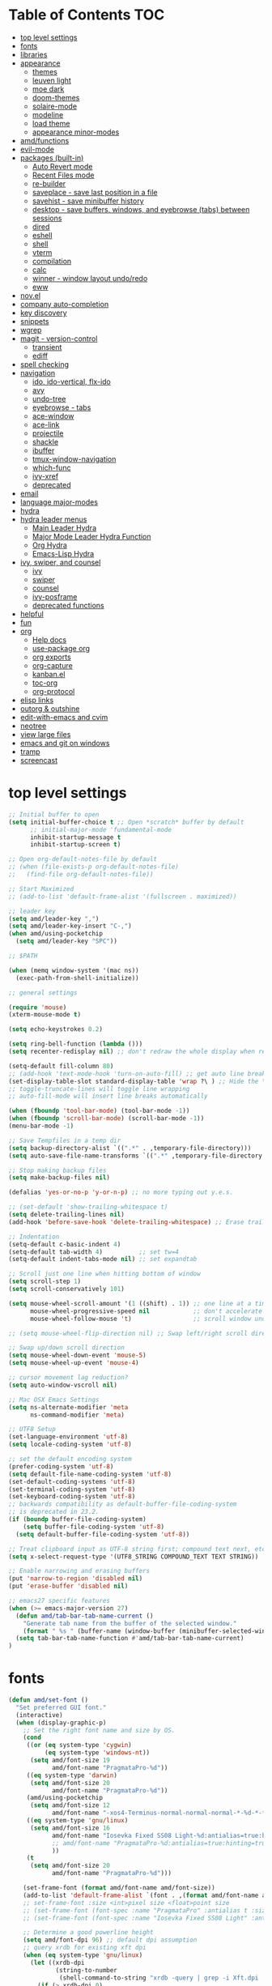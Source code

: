 #+STARTUP: showall
#+PROPERTY: header-args :tangle "~/.emacs.d/README.el"

* Table of Contents                                                     :TOC:
 - [[#top-level-settings][top level settings]]
 - [[#fonts][fonts]]
 - [[#libraries][libraries]]
 - [[#appearance][appearance]]
   - [[#themes][themes]]
   - [[#leuven-light][leuven light]]
   - [[#moe-dark][moe dark]]
   - [[#doom-themes][doom-themes]]
   - [[#solaire-mode][solaire-mode]]
   - [[#modeline][modeline]]
   - [[#load-theme][load theme]]
   - [[#appearance-minor-modes][appearance minor-modes]]
 - [[#amdfunctions][amd/functions]]
 - [[#evil-mode][evil-mode]]
 - [[#packages-built-in][packages (built-in)]]
   - [[#auto-revert-mode][Auto Revert mode]]
   - [[#recent-files-mode][Recent Files mode]]
   - [[#re-builder][re-builder]]
   - [[#saveplace---save-last-position-in-a-file][saveplace - save last position in a file]]
   - [[#savehist---save-minibuffer-history][savehist - save minibuffer history]]
   - [[#desktop---save-buffers-windows-and-eyebrowse-tabs-between-sessions][desktop - save buffers, windows, and eyebrowse (tabs) between sessions]]
   - [[#dired][dired]]
   - [[#eshell][eshell]]
   - [[#shell][shell]]
   - [[#vterm][vterm]]
   - [[#compilation][compilation]]
   - [[#calc][calc]]
   - [[#winner---window-layout-undoredo][winner - window layout undo/redo]]
   - [[#eww][eww]]
 - [[#novel][nov.el]]
 - [[#company-auto-completion][company auto-completion]]
 - [[#key-discovery][key discovery]]
 - [[#snippets][snippets]]
 - [[#wgrep][wgrep]]
 - [[#magit---version-control][magit - version-control]]
   - [[#transient][transient]]
   - [[#ediff][ediff]]
 - [[#spell-checking][spell checking]]
 - [[#navigation][navigation]]
   - [[#ido-ido-vertical-flx-ido][ido, ido-vertical, flx-ido]]
   - [[#avy][avy]]
   - [[#undo-tree][undo-tree]]
   - [[#eyebrowse---tabs][eyebrowse - tabs]]
   - [[#ace-window][ace-window]]
   - [[#ace-link][ace-link]]
   - [[#projectile][projectile]]
   - [[#shackle][shackle]]
   - [[#ibuffer][ibuffer]]
   - [[#tmux-window-navigation][tmux-window-navigation]]
   - [[#which-func][which-func]]
   - [[#ivy-xref][ivy-xref]]
   - [[#deprecated][deprecated]]
 - [[#email][email]]
 - [[#language-major-modes][language major-modes]]
 - [[#hydra][hydra]]
 - [[#hydra-leader-menus][hydra leader menus]]
   - [[#main-leader-hydra][Main Leader Hydra]]
   - [[#major-mode-leader-hydra-function][Major Mode Leader Hydra Function]]
   - [[#org-hydra][Org Hydra]]
   - [[#emacs-lisp-hydra][Emacs-Lisp Hydra]]
 - [[#ivy-swiper-and-counsel][ivy, swiper, and counsel]]
   - [[#ivy][ivy]]
   - [[#swiper][swiper]]
   - [[#counsel][counsel]]
   - [[#ivy-posframe][ivy-posframe]]
   - [[#deprecated-functions][deprecated functions]]
 - [[#helpful][helpful]]
 - [[#fun][fun]]
 - [[#org][org]]
   - [[#help-docs][Help docs]]
   - [[#use-package-org][use-package org]]
   - [[#org-exports][org exports]]
   - [[#org-capture][org-capture]]
   - [[#kanbanel][kanban.el]]
   - [[#toc-org][toc-org]]
   - [[#org-protocol][org-protocol]]
 - [[#elisp-links][elisp links]]
 - [[#outorg--outshine][outorg & outshine]]
 - [[#edit-with-emacs-and-cvim][edit-with-emacs and cvim]]
 - [[#neotree][neotree]]
 - [[#view-large-files][view large files]]
 - [[#emacs-and-git-on-windows][emacs and git on windows]]
 - [[#tramp][tramp]]
 - [[#screencast][screencast]]

* top level settings
  #+begin_src emacs-lisp
    ;; Initial buffer to open
    (setq initial-buffer-choice t ;; Open *scratch* buffer by default
          ;; initial-major-mode 'fundamental-mode
          inhibit-startup-message t
          inhibit-startup-screen t)

    ;; Open org-default-notes-file by default
    ;; (when (file-exists-p org-default-notes-file)
    ;;   (find-file org-default-notes-file))

    ;; Start Maximized
    ;; (add-to-list 'default-frame-alist '(fullscreen . maximized))

    ;; leader key
    (setq amd/leader-key ",")
    (setq amd/leader-key-insert "C-,")
    (when amd/using-pocketchip
      (setq amd/leader-key "SPC"))

    ;; $PATH

    (when (memq window-system '(mac ns))
      (exec-path-from-shell-initialize))

    ;; general settings

    (require 'mouse)
    (xterm-mouse-mode t)

    (setq echo-keystrokes 0.2)

    (setq ring-bell-function (lambda ()))
    (setq recenter-redisplay nil) ;; don't redraw the whole display when recentering

    (setq-default fill-column 80)
    ;; (add-hook 'text-mode-hook 'turn-on-auto-fill) ;; get auto line breaks at fill-column - auto-fill-mode
    (set-display-table-slot standard-display-table 'wrap ?\ ) ;; Hide the \ at the end of each wrapped line. Don't reall need it with relative-line-numbers
    ;; toggle-truncate-lines will toggle line wrapping
    ;; auto-fill-mode will insert line breaks automatically

    (when (fboundp 'tool-bar-mode) (tool-bar-mode -1))
    (when (fboundp 'scroll-bar-mode) (scroll-bar-mode -1))
    (menu-bar-mode -1)

    ;; Save Tempfiles in a temp dir
    (setq backup-directory-alist `((".*" . ,temporary-file-directory)))
    (setq auto-save-file-name-transforms `((".*" ,temporary-file-directory t)))

    ;; Stop making backup files
    (setq make-backup-files nil)

    (defalias 'yes-or-no-p 'y-or-n-p) ;; no more typing out y.e.s.

    ;; (set-default 'show-trailing-whitespace t)
    (setq delete-trailing-lines nil)
    (add-hook 'before-save-hook 'delete-trailing-whitespace) ;; Erase trailing whitespace before save

    ;; Indentation
    (setq-default c-basic-indent 4)
    (setq-default tab-width 4)          ;; set tw=4
    (setq-default indent-tabs-mode nil) ;; set expandtab

    ;; Scroll just one line when hitting bottom of window
    (setq scroll-step 1)
    (setq scroll-conservatively 101)

    (setq mouse-wheel-scroll-amount '(1 ((shift) . 1)) ;; one line at a time
          mouse-wheel-progressive-speed nil            ;; don't accelerate scrolling
          mouse-wheel-follow-mouse 't)                 ;; scroll window under mouse

    ;; (setq mouse-wheel-flip-direction nil) ;; Swap left/right scroll direction

    ;; Swap up/down scroll direction
    (setq mouse-wheel-down-event 'mouse-5)
    (setq mouse-wheel-up-event 'mouse-4)

    ;; cursor movement lag reduction?
    (setq auto-window-vscroll nil)

    ;; Mac OSX Emacs Settings
    (setq ns-alternate-modifier 'meta
          ns-command-modifier 'meta)

    ;; UTF8 Setup
    (set-language-environment 'utf-8)
    (setq locale-coding-system 'utf-8)

    ;; set the default encoding system
    (prefer-coding-system 'utf-8)
    (setq default-file-name-coding-system 'utf-8)
    (set-default-coding-systems 'utf-8)
    (set-terminal-coding-system 'utf-8)
    (set-keyboard-coding-system 'utf-8)
    ;; backwards compatibility as default-buffer-file-coding-system
    ;; is deprecated in 23.2.
    (if (boundp buffer-file-coding-system)
        (setq buffer-file-coding-system 'utf-8)
      (setq default-buffer-file-coding-system 'utf-8))

    ;; Treat clipboard input as UTF-8 string first; compound text next, etc.
    (setq x-select-request-type '(UTF8_STRING COMPOUND_TEXT TEXT STRING))

    ;; Enable narrowing and erasing buffers
    (put 'narrow-to-region 'disabled nil)
    (put 'erase-buffer 'disabled nil)

    ;; emacs27 specific features
    (when (>= emacs-major-version 27)
      (defun amd/tab-bar-tab-name-current ()
        "Generate tab name from the buffer of the selected window."
        (format " %s " (buffer-name (window-buffer (minibuffer-selected-window)))))
      (setq tab-bar-tab-name-function #'amd/tab-bar-tab-name-current)
    )
  #+end_src

* fonts

  #+begin_src emacs-lisp
    (defun amd/set-font ()
      "Set preferred GUI font."
      (interactive)
      (when (display-graphic-p)
        ;; Set the right font name and size by OS.
        (cond
         ((or (eq system-type 'cygwin)
              (eq system-type 'windows-nt))
          (setq amd/font-size 19
                amd/font-name "PragmataPro-%d"))
         ((eq system-type 'darwin)
          (setq amd/font-size 20
                amd/font-name "PragmataPro-%d"))
         (amd/using-pocketchip
          (setq amd/font-size 12
                amd/font-name "-xos4-Terminus-normal-normal-normal-*-%d-*-*-*-c-60-iso10646-1"))
         ((eq system-type 'gnu/linux)
          (setq amd/font-size 16
                amd/font-name "Iosevka Fixed SS08 Light-%d:antialias=true:hinting=true:autohint=false:hintstyle=hintfull"
                ;; amd/font-name "PragmataPro-%d:antialias=true:hinting=true:autohint=false:hintstyle=hintnone"
                ))
         (t
          (setq amd/font-size 20
                amd/font-name "PragmataPro-%d")))

        (set-frame-font (format amd/font-name amd/font-size))
        (add-to-list 'default-frame-alist `(font . ,(format amd/font-name amd/font-size)))
        ;; set-frame-font :size <int>pixel size <float>point size
        ;; (set-frame-font (font-spec :name "PragmataPro" :antialias t :size 17.0))
        ;; (set-frame-font (font-spec :name "Iosevka Fixed SS08 Light" :antialias t :size 16.0))

        ;; Determine a good powerline height
        (setq amd/font-dpi 96) ;; default dpi assumption
        ;; query xrdb for existing xft dpi
        (when (eq system-type 'gnu/linux)
          (let ((xrdb-dpi
                 (string-to-number
                  (shell-command-to-string "xrdb -query | grep -i Xft.dpi | cut -f 2"))))
            (if (> xrdb-dpi 0)
                (setq amd/font-dpi xrdb-dpi))))
        ;; Formula: points = pixels * 72 / dpi
        (setq powerline-height
              (floor (* 2.0
                        ;; pixel height from dpi and pt size
                        (* (/ amd/font-dpi 72.0) amd/font-size))))))
    (amd/set-font)

    (use-package prog-mode
      :defer t
      :config
      (when (display-graphic-p)
        (setq prettify-symbols-unprettify-at-point t)
        (setq
         prettify-symbols-alist
         '(("->" . (?\s (Br . Bl) ?))
           ("-->" . (?\s (Br . Bl) ?\s (Br . Bl) ?))
           ("==>" . (?\s (Br . Bl) ?\s (Br . Bl) ?))
           ("=>" . (?\s (Br . Bl) ?))
           ("--" . (?\s (Br . Bl) ?))
           ("!=" . (?\s (Br . Bl) ?))
           ("==" . (?\s (Br . Bl) ?))
           (">=" . (?\s (Br . Bl) ?))
           ("<=" . (?\s (Br . Bl) ?))
           ("~=" . (?\s (Br . Bl) ?))
           ("&&" . (?\s (Br . Bl) ?))
           ("#{" . (?\s (Br . Bl) ?))
           ("lambda" . ?ƛ)
           ("ERROR" . (?\s (Br . Bl) ?\s (Br . Bl) ?\s (Br . Bl) ?\s (Br . Bl) ?\s (Br . Bl) ?))
           ("DEBUG" . (?\s (Br . Bl) ?\s (Br . Bl) ?\s (Br . Bl) ?\s (Br . Bl) ?\s (Br . Bl) ?))))
        (global-prettify-symbols-mode 1)))
  #+end_src

* libraries

  #+begin_src emacs-lisp
    (use-package general
      :demand
      ;; :config
      ;; (general-auto-unbind-keys t)
    )

    (use-package s)

    (use-package dash)

    (use-package subr-x) ;; needed for string-trim
  #+end_src

* appearance

** themes

   #+begin_src emacs-lisp
     ;; (defadvice load-theme (before theme-dont-propagate activate)
     (defun amd/disable-loaded-themes ()
       (cl-loop for theme-name in custom-enabled-themes
                do (funcall #'disable-theme theme-name))
     )
   #+end_src

** leuven light

   #+begin_src emacs-lisp
     ;; For some reason this use-package cause leuven org faces
     ;; to be set that appear when other themes are loaded.

     ;; (use-package leuven-theme
     ;;   ;; :custom
     ;;   ;; (leuven-scale-org-agenda-structure nil)
     ;;   ;; (leuven-scale-outline-headlines nil)
     ;;   :config)

     (defun amd/leuven-light-theme ()
       "Light background theme"
       (interactive)
       (amd/disable-loaded-themes)
       (load-theme 'leuven t)
       (when (featurep 'airline-themes)
         ;; (load-theme 'airline-qwq t)
         (load-theme 'airline-cobalt2 t))
       (custom-theme-set-faces
        'leuven
        ;; `(org-level-1 ((t (:height 1.3 :weight bold :slant normal :foreground "#875fff" :underline nil))))
        ;; `(org-level-2 ((t (:height 1.1 :weight bold :slant normal :foreground "#005fff" :underline nil))))
        ;; `(org-level-3 ((t (:height 1.0 :weight bold :slant normal :foreground "#00875f" :underline nil))))

        ;; `(magit-section-heading ((t (:foreground "#483d8b"))))
        ;; `(magit-section-heading-selection ((t (:foreground "#6a5acd"))))

        `(rainbow-delimiters-depth-1-face ((t (:foreground "#aa88ff" :weight bold))))
        `(rainbow-delimiters-depth-2-face ((t (:foreground "#88aaff" :weight bold))))
        `(rainbow-delimiters-depth-3-face ((t (:foreground "#88ffff" :weight bold))))
        `(rainbow-delimiters-depth-4-face ((t (:foreground "#66ffaa" :weight bold))))
        `(rainbow-delimiters-depth-5-face ((t (:foreground "#ffff66" :weight bold))))
        `(rainbow-delimiters-depth-6-face ((t (:foreground "#ffaa00" :weight bold))))
        `(rainbow-delimiters-depth-7-face ((t (:foreground "#ff6666" :weight bold))))
        `(rainbow-delimiters-depth-8-face ((t (:foreground "#ff66aa" :weight bold))))

        `(avy-lead-face ((t (:foreground "#ffaf00"))))
        `(avy-lead-face-0 ((t (:foreground "#5fd7ff"))))
        `(avy-background-face ((t (:background "#eeeeee" :foreground "#a2a2a2"))))

        ;; lavender experiment
        ;; ;; `(default ((t (:foreground "#333333" :background "#F5F5F5"))))
        ;; `(default ((t (:foreground "#E0CEED" :background "#29222E"))))
        ;; `(org-block ((t (:foreground "#776385" :background "#160e1b"))))
        ;; `(org-block-begin-line ((t (:foreground "#E0CEED" :background "#3A2F42"))))
        ;; `(org-block-end-line   ((t (:foreground "#E0CEED" :background "#3A2F42"))))
        ;; `(font-lock-keyword-face ((t (:foreground "#A29DFA"))))
        ;; `(font-lock-comment-face           ((t (:foreground "#776385" :background "#160e1b"))))
        ;; `(fringe ((t (:foreground "#776385" :background "#160e1b"))))

        ;; 100% blue faces
        ;; `(comint-highlight-input ((t (:foreground "#ff4500"))))
        ;; `(comint-highlight-prompt ((t (:foreground "#ff4500"))))
        ;; `(company-tooltip-annotation ((t (:foreground "#ff4500"))))
        ;; `(dired-directory ((t (:foreground "#ff4500" :background "#ffffd2" :weight bold))))
        ;; `(dired-header ((t (:foreground "#ff4500" :background "#ffffd2" :weight bold))))
        ;; `(font-lock-keyword-face ((t (:foreground "#ff4500"))))
        ;; `(hydra-face-blue ((t (:foreground "#ff4500" :weight bold))))
        ;; '(info-node ((t (:foreground "#ff4500" :underline t))))
        ;; `(ivy-subdir ((t (:foreground "#ff4500" :background "#ffffd2" :weight bold))))
        ;; `(makey-key-mode-header-face ((t (:foreground "#ff4500"))))
        ;; `(org-priority ((t (:foreground "#ff4500"))))
        ;; `(wgrep-done-face ((t (:foreground "#ff4500"))))
        ;; `(web-mode-keyword-face ((t (:foreground "#ff4500"))))
        ;; `(web-mode-css-selector-face ((t (:foreground "#ff4500"))))
        ;; `(which-key-group-description-face ((t (:foreground "#ff4500"))))
     ))
   #+end_src

** moe dark

   #+begin_src emacs-lisp
     (use-package moe-theme
       :config
       (defun amd/moe-dark-theme ()
         "dark background theme"
         (interactive)
         (amd/disable-loaded-themes)
         (load-theme 'moe-dark t)
         (when (featurep 'airline-themes)
           ;; some alternative airline colors that match
           ;; (load-theme 'airline-onedark t)
           ;; (load-theme 'airline-behelit t)
           (load-theme 'airline-owo t))
         (custom-theme-set-faces
          'moe-dark
          ;; `(default ((t (:background "#000000"))))
          `(region ((t (:background "#626262"))))

          ;; No Terminal Italics (which is sometimes reverse video)
          ;; see: http://permalink.gmane.org/gmane.comp.terminal-emulators.tmux.user/2347

          `(font-lock-string-face            ((t (:slant normal :foreground "#ffb86c"))))
          `(font-lock-comment-delimiter-face ((t (:slant normal :foreground "#6c6c6c"))))
          `(font-lock-comment-face           ((t (:slant normal :foreground "#6c6c6c"))))

          `(org-document-title
            ((t (:height 1.0 :weight normal :slant normal :foreground "#aa88ff" :underline nil)))) ;; purple
          `(org-level-1 ((t (:height 1.0 :weight normal :slant normal :foreground "#aa88ff" :underline nil)))) ;; purple
          `(org-level-2 ((t (:height 1.0 :weight normal :slant normal :foreground "#88aaff" :underline nil)))) ;; blue
          ;; `(org-level-1 ((t (:height 1.3 :weight bold   :slant normal :foreground "#aa88ff" :background "#3a3a3a" :underline nil :box (:line-width 4 :color "#3a3a3a" :style nil)))))
          ;; `(org-level-2 ((t (:height 1.1 :weight bold   :slant normal :foreground "#88aaff" :background "#3a3a3a" :underline nil :box (:line-width 4 :color "#3a3a3a" :style nil)))))
          `(org-level-3 ((t (:height 1.0 :weight normal :slant normal :foreground "#88ffff" :underline nil)))) ;; cyan
          `(org-level-4 ((t (:height 1.0 :weight normal :slant normal :foreground "#66ffaa" :underline nil)))) ;; sea-green
          `(org-level-5 ((t (:height 1.0 :weight normal :slant normal :foreground "#ffff66" :underline nil)))) ;; yellow
          `(org-level-6 ((t (:height 1.0 :weight normal :slant normal :foreground "#ffaa00" :underline nil)))) ;; orange
          `(org-level-7 ((t (:height 1.0 :weight normal :slant normal :foreground "#ff6666" :underline nil)))) ;; red
          `(org-level-8 ((t (:height 1.0 :weight normal :slant normal :foreground "#ff66aa" :underline nil)))) ;; pink

          `(outshine-level-1 ((t (:height 1.0 :weight normal :slant normal :foreground "#aa88ff" :underline nil)))) ;; purple
          `(outshine-level-2 ((t (:height 1.0 :weight normal :slant normal :foreground "#88aaff" :underline nil)))) ;; blue
          `(outshine-level-3 ((t (:height 1.0 :weight normal :slant normal :foreground "#88ffff" :underline nil)))) ;; cyan
          `(outshine-level-4 ((t (:height 1.0 :weight normal :slant normal :foreground "#66ffaa" :underline nil)))) ;; sea-green
          `(outshine-level-5 ((t (:height 1.0 :weight normal :slant normal :foreground "#ffff66" :underline nil)))) ;; yellow
          `(outshine-level-6 ((t (:height 1.0 :weight normal :slant normal :foreground "#ffaa00" :underline nil)))) ;; orange
          `(outshine-level-7 ((t (:height 1.0 :weight normal :slant normal :foreground "#ff6666" :underline nil)))) ;; red
          `(outshine-level-8 ((t (:height 1.0 :weight normal :slant normal :foreground "#ff66aa" :underline nil)))) ;; pink

          `(rainbow-delimiters-depth-1-face ((t (:foreground "#aa88ff" :weight bold))))
          `(rainbow-delimiters-depth-2-face ((t (:foreground "#88aaff" :weight bold))))
          `(rainbow-delimiters-depth-3-face ((t (:foreground "#88ffff" :weight bold))))
          `(rainbow-delimiters-depth-4-face ((t (:foreground "#66ffaa" :weight bold))))
          `(rainbow-delimiters-depth-5-face ((t (:foreground "#ffff66" :weight bold))))
          `(rainbow-delimiters-depth-6-face ((t (:foreground "#ffaa00" :weight bold))))
          `(rainbow-delimiters-depth-7-face ((t (:foreground "#ff6666" :weight bold))))
          `(rainbow-delimiters-depth-8-face ((t (:foreground "#ff66aa" :weight bold))))

          `(ace-jump-face-foreground ((t (:background "color-18" :foreground "#ff8700" :weight bold))))

          `(avy-lead-face ((t (:foreground "#ffaf00"))))
          `(avy-lead-face-0 ((t (:foreground "#5fd7ff"))))

          `(eyebrowse-mode-line-active ((t (:inherit mode-line-emphasis :foreground "#ffff87"))))

          `(flycheck-error ((t (:inherit default :background "color-236" :foreground "#ff5f87" :underline t :weight bold))))

          '(flyspell-duplicate ((t (:underline "yellow" :weight bold))))
          '(flyspell-incorrect ((t (:underline "yellow" :weight bold))))

          ;; (if (display-graphic-p)
          `(org-todo ((t (:weight bold :box (:line-width 1 :color nil :style none) :foreground "#ff00ff" ))))
          ;; `(org-todo ((t (:weight bold :box (:line-width 1 :color nil :style none) :foreground "color-201" )))))

          ;; (if (display-graphic-p)
          `(org-done ((t (:weight bold :box (:line-width 1 :color nil :style none) :foreground "#00ffff"))))
          ;; `(org-done ((t (:weight bold :box (:line-width 1 :color nil :style none) :foreground "color-51")))))

          `(org-link ((t (:foreground "#87d7ff" :underline t))))

          `(org-block-begin-line ((t (:foreground "#5a5a5a" :background "#2e2e2e"))))
          `(org-block-end-line ((t (:foreground nil :background nil :inherit 'org-block-begin-line))))
          `(org-block ((t (:foreground nil :background nil :inherit nil))))

          `(dired-subtree-depth-1-face ((t (:background "#3a3a3a"))))
          `(dired-subtree-depth-2-face ((t (:background "#444444"))))
          `(dired-subtree-depth-3-face ((t (:background "#4e4e4e"))))
          `(dired-subtree-depth-4-face ((t (:background "#585858"))))
          `(dired-subtree-depth-5-face ((t (:background "#626262"))))
          `(dired-subtree-depth-6-face ((t (:background "#6c6c6c"))))

          ;; :overline "#A7A7A7" :foreground "#3C3C3C" :background "#F0F0F0"
          ;; :overline "#123555" :foreground "#123555" :background "#E5F4FB"
          ;; :foreground "#005522" :background "#EFFFEF"
          ;; :foreground "#EA6300"
          ;; :foreground "#E3258D"
          ;; :foreground "#0077CC"
          ;; :foreground "#2EAE2C"
          ;; :foreground "#FD8008"

          `(ediff-current-diff-A ((t (:foreground "gray33" :background "#FFDDDD"))))
          `(ediff-current-diff-B ((t (:foreground "gray33" :background "#DDFFDD"))))
          `(ediff-current-diff-C ((t (:foreground "black" :background "#00afff"))))

          `(ediff-even-diff-A ((t (:background "#4e4e4e"))))
          `(ediff-even-diff-B ((t (:background "#4e4e4e"))))
          `(ediff-even-diff-C ((t (:background "#4e4e4e"))))

          `(ediff-fine-diff-A ((t (:foreground "#af0000" :background "#FFAAAA"))))
          `(ediff-fine-diff-B ((t (:foreground "#008000" :background "#55FF55"))))

          `(ediff-fine-diff-C ((t (:foreground "black" :background "#ffff5f"))))
          `(ediff-odd-diff-A ((t (:background "#4e4e4e"))))
          `(ediff-odd-diff-B ((t (:background "#4e4e4e"))))
          `(ediff-odd-diff-C ((t (:background "#4e4e4e"))))
          `(ediff-odd-diff-Ancestor ((t (:background "#4e4e4e"))))

          `(mu4e-unread-face ((t (:weight normal :slant normal :foreground "#66ffaa" :underline nil)))) ;; purple

          `(mu4e-contact-face ((t (:weight normal :slant normal :foreground "#88aaff" :underline nil)))) ;; purple
          `(mu4e-header-value-face ((t (:weight normal :slant normal :foreground "#66ffaa" :underline nil)))) ;; purple
          `(mu4e-special-header-value-face ((t (:weight normal :slant normal :foreground "#66ffaa" :underline nil)))) ;; purple

          ;; `(header-line ((t (:weight normal :slant normal :foreground "#FFFFFF" :background "#4e4e4e" :underline nil))))
          `(header-line ((t (:weight normal :slant normal :foreground "#6c6c6c" :background "#3a3a3a"))))

          `(hl-line ((t (:background "#3a3a3a"))))
          `(vline ((t (:background "#3a3a3a"))))

          `(secondary-selection ((t (:weight normal :slant normal :foreground "#FFFFFF" :background "#5f87ff" :underline nil))))
          `(magit-diff-file-heading-highlight ((t (:weight normal :slant normal :foreground "#FFFFFF" :background "#5f87ff" :underline nil))))
          `(magit-section-highlight ((t (:weight bold :slant normal))))

          `(evil-ex-lazy-highlight ((t (:foreground "#FFFFFF" :background "#5f87ff"))))

          ;; ;; ivy-mode
          ;; `(ivy-current-match ((,class (:foreground ,orange-2 :bold t :inherit highlight))))
          `(ivy-current-match ((t (:inherit highlight))))
          ;; `(ivy-confirm-face ((,class (:foreground ,green-4 :background ,green-00 :bold t))))
          ;; `(ivy-subdir ((,class (:foreground ,blue-1 :bold t))))
          ;; `(ivy-virtual ((,class (:foreground ,magenta-3))))

          ;; `(ivy-minibuffer-match-face-1 ((,class (:background ,blue-1 :foreground ,white-0))))
          ;; `(ivy-minibuffer-match-face-2 ((,class (:bold t :background ,green-2 :foreground ,white-0))))
          ;; `(ivy-minibuffer-match-face-3 ((,class (:bold t :background ,magenta-2 :foreground ,white-0))))
          ;; `(ivy-minibuffer-match-face-4 ((,class (:bold t :background ,cyan-3 :foreground ,white-0))))

          ;; ;; swiper
          ;; `(swiper-match-face-1 ((t (:inherit isearch-lazy-highlight-face))))
          ;; `(swiper-match-face-2 ((t (:inherit isearch))))
          ;; `(swiper-match-face-3 ((t (:inherit match))))
          ;; `(swiper-match-face-4 ((t (:inherit isearch-fail))))
          `(swiper-line-face    ((t (:inherit highlight))))
          `(minibuffer-prompt ((t (:foreground nil :background nil :inherit 'wgrep-reject-face))))
          `(dired-header    ((t (:inherit minibuffer-prompt))))

          `(lsp-ui-doc-background ((t (:background "#4e4e4e"))))

          ;; used for ansi-term and vterm
          `(term-color-black   ((t (:background "#303030" :foreground "#2d2d2d"))))
          `(term-color-blue    ((t (:background "#303030" :foreground "#6699cc"))))
          `(term-color-cyan    ((t (:background "#303030" :foreground "#66cccc"))))
          `(term-color-green   ((t (:background "#303030" :foreground "#99cc99"))))
          `(term-color-magenta ((t (:background "#303030" :foreground "#cc99cc"))))
          `(term-color-red     ((t (:background "#303030" :foreground "#f2777a"))))
          `(term-color-white   ((t (:background "#303030" :foreground "#f2f0ec"))))
          `(term-color-yellow  ((t (:background "#303030" :foreground "#ffcc66"))))
         )
       )
     )
   #+end_src

** doom-themes

   #+begin_src emacs-lisp
     (use-package doom-themes
       :custom
       (doom-themes-enable-bold t)
       (doom-themes-enable-italic t)
       :config
       (defun amd/doom-one-theme ()
         "load doom-one-theme and override some colors"
         (interactive)
         (amd/disable-loaded-themes)
         (load-theme 'doom-one t)
         ;; (load-theme 'doom-moonlight t)
         (when (featurep 'airline-themes)
           (load-theme 'airline-onedark t))
         ;; (custom-theme-set-faces
         ;;  'doom-moonlight
         ;;  `(rainbow-delimiters-depth-1-face ((t (:foreground "#aa88ff" :weight bold))))
         ;;  `(rainbow-delimiters-depth-2-face ((t (:foreground "#88aaff" :weight bold))))
         ;;  `(rainbow-delimiters-depth-3-face ((t (:foreground "#88ffff" :weight bold))))
         ;;  `(rainbow-delimiters-depth-4-face ((t (:foreground "#66ffaa" :weight bold))))
         ;;  `(rainbow-delimiters-depth-5-face ((t (:foreground "#ffff66" :weight bold))))
         ;;  `(rainbow-delimiters-depth-6-face ((t (:foreground "#ffaa00" :weight bold))))
         ;;  `(rainbow-delimiters-depth-7-face ((t (:foreground "#ff6666" :weight bold))))
         ;;  `(rainbow-delimiters-depth-8-face ((t (:foreground "#ff66aa" :weight bold))))
         ;; )
         (custom-theme-set-faces
          'doom-one
          '(flyspell-duplicate ((t (:underline "yellow" :weight bold))))
          '(flyspell-incorrect ((t (:underline "yellow" :weight bold))))
          `(rainbow-delimiters-depth-1-face ((t (:foreground "#aa88ff" :weight bold))))
          `(rainbow-delimiters-depth-2-face ((t (:foreground "#88aaff" :weight bold))))
          `(rainbow-delimiters-depth-3-face ((t (:foreground "#88ffff" :weight bold))))
          `(rainbow-delimiters-depth-4-face ((t (:foreground "#66ffaa" :weight bold))))
          `(rainbow-delimiters-depth-5-face ((t (:foreground "#ffff66" :weight bold))))
          `(rainbow-delimiters-depth-6-face ((t (:foreground "#ffaa00" :weight bold))))
          `(rainbow-delimiters-depth-7-face ((t (:foreground "#ff6666" :weight bold))))
          `(rainbow-delimiters-depth-8-face ((t (:foreground "#ff66aa" :weight bold))))
          ;; `(org-level-1 ((t (:height 1.3 :weight normal :slant normal :foreground "#00B3EF" :background "#21272d" :underline nil :box (:line-width 4 :color "#21272d" :style nil)))))
          ;; `(org-level-2 ((t (:height 1.1 :weight normal :slant normal :foreground "#40D3FF" :background "#21272d" :underline nil :box (:line-width 4 :color "#21272d" :style nil)))))
          ;; doom-one specific backgrounds
          `(org-level-1 ((t (:height 1.0 :weight normal :slant normal :underline nil :box nil :foreground "#aa88ff" :background "#21272d" :underline nil :box (:line-width 4 :color "#21272d" :style nil)))))
          `(org-level-2 ((t (:height 1.0 :weight normal :slant normal :underline nil :box nil :foreground "#88aaff" :background "#21272d" :underline nil :box (:line-width 4 :color "#21272d" :style nil)))))
          `(org-level-3 ((t (:height 1.0 :weight normal :slant normal :underline nil :box nil :foreground "#88ffff" :underline nil)))) ;; cyan
          `(org-level-4 ((t (:height 1.0 :weight normal :slant normal :underline nil :box nil :foreground "#66ffaa" :underline nil)))) ;; sea-green
          `(org-level-5 ((t (:height 1.0 :weight normal :slant normal :underline nil :box nil :foreground "#ffff66" :underline nil)))) ;; yellow
          `(org-level-6 ((t (:height 1.0 :weight normal :slant normal :underline nil :box nil :foreground "#ffaa00" :underline nil)))) ;; orange
          `(org-level-7 ((t (:height 1.0 :weight normal :slant normal :underline nil :box nil :foreground "#ff6666" :underline nil)))) ;; red
          `(org-level-8 ((t (:height 1.0 :weight normal :slant normal :underline nil :box nil :foreground "#ff66aa" :underline nil)))) ;; pink
          ;; `(org-block ((t (:foreground nil :background nil :inherit 'org-block-begin-line))))
          `(dired-subtree-depth-1-face ((t (:background "#23272e"))))
          `(dired-subtree-depth-2-face ((t (:background "#363d47"))))
          `(dired-subtree-depth-3-face ((t (:background "#4a5261"))))
          `(dired-subtree-depth-4-face ((t (:background "#5d687a"))))
          `(dired-subtree-depth-5-face ((t (:background "#717d94"))))
          `(dired-subtree-depth-6-face ((t (:background "#8493ad"))))
          `(ace-jump-face-foreground ((t (:background "color-18" :foreground "#ff8700" :weight bold))))
          `(avy-lead-face ((t (:foreground "#ffaf00"))))
          `(avy-lead-face-0 ((t (:foreground "#5fd7ff"))))
          `(avy-lead-face-1 ((t (:foreground "#66ffaa"))))
          `(avy-lead-face-2 ((t (:foreground "#ff6666"))))
          `(eyebrowse-mode-line-active ((t (:foreground "#ECBE7B" :weight bold))))
          `(flyspell-duplicate ((t (:underline "yellow" :weight bold))))
          `(flyspell-incorrect ((t (:underline "yellow" :weight bold))))
          ;; `(secondary-selection ((t (:foreground "#51afef" :background "#181e26"))))
          `(lsp-ui-doc-background ((t (:background "#42444a"))))
          `(term-color-black   ((t (:background "#303030" :foreground "#2d2d2d"))))
          `(term-color-blue    ((t (:background "#303030" :foreground "#6699cc"))))
          `(term-color-cyan    ((t (:background "#303030" :foreground "#66cccc"))))
          `(term-color-green   ((t (:background "#303030" :foreground "#99cc99"))))
          `(term-color-magenta ((t (:background "#303030" :foreground "#cc99cc"))))
          `(term-color-red     ((t (:background "#303030" :foreground "#f2777a"))))
          `(term-color-white   ((t (:background "#303030" :foreground "#f2f0ec"))))
          `(term-color-yellow  ((t (:background "#303030" :foreground "#ffcc66"))))
          )
         (solaire-mode-swap-bg))
     )
   #+end_src

** solaire-mode

   #+begin_src emacs-lisp
     (use-package solaire-mode
       :demand
       :hook
       ((change-major-mode after-revert ediff-prepare-buffer) . turn-on-solaire-mode)
       (minibufer-setup . solaire-mode-in-minibuffer)
       :init
       :config
       (solaire-global-mode +1)
       ;; (solaire-mode-swap-bg)
     )
   #+end_src

** modeline

   #+begin_src emacs-lisp
     (use-package airline-themes
       ;; :disabled
       :load-path "airline-themes"
       :init
       (setq powerline-default-separator 'utf-8)
       ;; (setq powerline-utf-8-separator-left  #x2572
       ;;       powerline-utf-8-separator-right #x2572)
       (setq powerline-utf-8-separator-left  #x20
             powerline-utf-8-separator-right #x20)
       ;; (setq powerline-utf-8-separator-left  #xe0b0
       ;;       powerline-utf-8-separator-right #xe0b2)

       ;; (setq powerline-default-separator nil)
       (setq airline-hide-state-on-inactive-buffers t)
       (setq airline-hide-vc-branch-on-inactive-buffers t)
       (setq airline-hide-eyebrowse-on-inactive-buffers t)
       ;; (setq airline-display-directory 'airline-directory-full)
       (setq airline-display-directory 'airline-directory-shortened)
       ;; (setq airline-display-directory nil)
       (setq airline-eshell-colors t)
       (setq airline-shortened-directory-length 16)
       ;; (setq airline-utf-glyph-separator-left      #x20)
       ;; (setq airline-utf-glyph-separator-right     #x20)
       ;; (setq airline-utf-glyph-subseparator-left   #x20)
       ;; (setq airline-utf-glyph-subseparator-right  #x20)
       ;; (setq airline-utf-glyph-branch              #xe0a0)
       ;; (setq airline-utf-glyph-readonly            #xe0a2)
       ;; (setq airline-utf-glyph-linenumber          #xe0a1)
     )

     (use-package fast-scroll
       :diminish fast-scroll-minor-mode
       :load-path "fast-scroll"
       :config
       (add-hook 'fast-scroll-start-hook (lambda () (flycheck-mode -1)))
       (add-hook 'fast-scroll-end-hook (lambda () (flycheck-mode 1)))
       (fast-scroll-config)
       (fast-scroll-minor-mode 1))

     (use-package powerline
       ;; :disabled
     )

     (use-package doom-modeline
       :disabled
       :custom
       ;; TODO: change evil-*-state-tags to the full NAME
       (doom-modeline-bar-width 8) ;; fringe width/2
       (doom-modeline-icon nil)
       ;; TODO: force height to be (frame-char-height)
       ;;   This seems to always multiply
       ;;   (if doom-modeline-icon 1.68 1.25) by the (frame-char-height)
       (doom-modeline-height 1)
       :init
       :hook (after-init . doom-modeline-mode))
   #+end_src

** load theme

    #+begin_src emacs-lisp
      ;; (amd/leuven-light-theme)
      (amd/doom-one-theme)
      ;; (amd/moe-dark-theme)

      ;; modus light
      (use-package modus-operandi-theme
        :disabled
        :config
        (when (featurep 'airline-themes)
          (load-theme 'airline-qwq t)))

      ;; modus dark
      (use-package modus-vivendi-theme
        :disabled
        :config
        (when (featurep 'airline-themes)
          (load-theme 'airline-ouo t)))
    #+end_src

** appearance minor-modes

   Setup a list of major-modes to load appearance minor-modes. ~eval-and-compile~
   is used so the list is accessible inside use-package definitions.

   #+begin_src emacs-lisp
     (eval-and-compile
       (setq amd/appearance-modes nil)
       (setq amd/appearance-mode-hooks
             '(ruby-mode-hook
               c-mode-common-hook
               c++-mode-hook
               python-mode-hook
               lua-mode-hook
               emacs-lisp-mode-hook
               latex-mode-hook
               js2-mode-hook
               makefile-mode
               ;; nxml-mode-hook
               ;; sql-mode-hook
               sh-mode-hook)))

     (defun amd/add-appearance-mode (mode-to-add)
       "Add MODE-TO-ADD to all hooks defined in amd/appearance-mode-hooks."
       (add-to-list 'amd/appearance-modes mode-to-add)
       (cl-loop for this-mode in amd/appearance-mode-hooks
                collect (add-hook this-mode mode-to-add)))

     ;; manually run appearance modes
     (defun amd/set-appearance-modes ()
       "Manually run preffered appearance modes."
       (interactive)
       (cl-loop for this-mode in amd/appearance-modes
                do (funcall this-mode 1)))
   #+end_src

*** hl-line

    Highlight the current line using the built-in ~hl-line-mode~.

   #+begin_src emacs-lisp
     (use-package hl-line
       :config
       (amd/add-appearance-mode 'hl-line-mode))
   #+end_src

*** fill-column-indicator

    #+begin_src emacs-lisp
      (use-package fill-column-indicator
        :commands (fci-mode)
        :init
        ;; (unless (or amd/using-pocketchip amd/using-android)
        ;;   (amd/add-appearance-mode 'fci-mode))
      )
    #+end_src

*** highlight-indent-guides
    #+begin_src emacs-lisp
      (use-package highlight-indent-guides
        :custom
        (highlight-indent-guides-method 'character)
        (highlight-indent-guides-responsive 'top)
        ;; (highlight-indent-guides-delay 3)
        (highlight-indent-guides-character ?\|))
    #+end_src

*** display-line-numbers-mode

    #+begin_src emacs-lisp
    (use-package display-line-numbers
      :custom
      (display-line-numbers-type 'relative)
      (display-line-numbers-current-absolute t))
    #+end_src

*** deprecated

**** relative-line-numbers

     No longer using ~relative-line-numbers~, ~nlinum-relative~ has better performance.

     #+begin_src emacs-lisp :tangle no
       ;; (use-package relative-line-numbers
       ;;   :disabled
       ;;   :diminish
       ;;   :config
       ;;   (--map (add-hook it 'relative-line-numbers-mode) amd/appearance-mode-hooks)
       ;;   (defun abs-rel-numbers (offset)
       ;;     (if (= offset 0)
       ;;         ;; current line
       ;;         (format "%4d " (line-number-at-pos))
       ;;       ;; not the current line
       ;;       (format "%4d " (abs offset))
       ;;     )
       ;;   )
       ;;   (setq relative-line-numbers-format #'abs-rel-numbers)
       ;; )
     #+end_src

**** sublimity

     #+begin_src emacs-lisp :tangle no
       ;; (use-package sublimity-map
       ;;   :disabled
       ;;   :init
       ;;   (setq sublimity-map-size 20)
       ;;   (setq sublimity-map-fraction 0.3)
       ;;   (setq sublimity-map-text-scale -7)
       ;;   :config
       ;;   (sublimity-mode 1)
       ;;   ;; (sublimity-map-set-delay 0)
       ;; )
     #+end_src

**** nlinum-relative

     Relative line numbering using ~nlinum~ which is faster than the built-in
     ~linum~ mode.

     #+begin_src emacs-lisp :tangle no
      (use-package nlinum-relative
        :disabled
        :commands (nlinum-relative-mode)
        :init
        ;; (setq nlinum-relative-redisplay-delay 0)   ;; delay
        ;; (setq nlinum-relative-current-symbol "->") ;; or "" for display current line number
        ;; (setq nlinum-relative-offset 0)            ;; 1 if you want 0, 2, 3...
        :config
        (nlinum-relative-setup-evil)
        (unless (or amd/using-pocketchip amd/using-android)
          (amd/add-appearance-mode 'nlinum-relative-mode)))
     #+end_src

*** color-identifiers

    This mode gives variables names unique colors.

   #+begin_src emacs-lisp
     (use-package color-identifiers-mode ;; the package is actually called "color-identifiers-mode" with -mode at the end
       :commands (color-identifiers-mode)
       :diminish color-identifiers-mode
       :init
       (amd/add-appearance-mode 'color-identifiers-mode)
       :config
       (setq color-identifiers:num-colors 16)
       ;; (add-to-list
       ;;  'color-identifiers:modes-alist
       ;;  `(lua-mode . ("[^.][[:space:]]*"
       ;;                "\\_<\\([a-zA-Z_$]\\(?:\\s_\\|\\sw\\)*\\)"
       ;;                (nil font-lock-variable-name-face))))
     )
   #+end_src

*** rainbow-identifiers

   #+begin_src emacs-lisp :tangle no
     ;; (use-package rainbow-identifiers
     ;;   :disabled
     ;;   :commands (rainbow-identifiers-mode)
     ;;   :init
     ;;   (setq rainbow-identifiers-cie-l*a*b*-lightness 50
     ;;         rainbow-identifiers-cie-l*a*b*-saturation 30)
     ;;   ;; rainbow-identifiers-face-count 30
     ;;   (amd/add-appearance-mode 'rainbow-identifiers-mode)
     ;; )
   #+end_src

*** rainbow-delimiters

   #+begin_src emacs-lisp
     (use-package rainbow-delimiters
       :commands (rainbow-delimiters-mode)
       :init
       (amd/add-appearance-mode 'rainbow-delimiters-mode))
   #+end_src

* amd/functions

  #+begin_src emacs-lisp
    (defun amd/run-lisp-love ()
      (interactive)
      (run-lisp "love ."))

    (defun amd/copy-buffer ()
      "Copy entire buffer to clipboard"
      (interactive)
      (clipboard-kill-ring-save (point-min) (point-max)))

    (defun amd/recompile-all-elpa-packages ()
      "Recompile elc files"
      (interactive)
      (byte-recompile-directory "~/.emacs.d/elpa/" 0 t))

    (defun make-parent-directory ()
      "Make sure the directory of `buffer-file-name' exists."
      (make-directory (file-name-directory buffer-file-name) t))

    ;; Create parent directories if they don't exist on new files
    (add-hook 'find-file-not-found-functions #'make-parent-directory)

    (defun run-love2d ()
       "run love2d"
       (interactive)
       (async-shell-command (format "cd %s && love ." (projectile-project-root))))

    (defun run-pico8 ()
       "run a pico-8 cartridge then revert buffer"
       (interactive)
       (let ((current-file-path (file-name-base (buffer-file-name (current-buffer))))
             (pico8-command     (cond ((eq system-type 'cygwin)
                                       "/home/anthony/pico-8_win32/pico8.exe -windowed 1 -home 'C:\cygwin64\home\anthony\heliopause-pico-8' -run "
                                       ;; "/home/anthony/pico-8_win32/pico8.exe -windowed 1 -home C:/cygwin64/home/anthony/heliopause-pico-8 "
                                       )
                                      ((eq system-type 'windows-nt)
                                       "c:/Users/anthony/pico-8_win32/pico8.exe -windowed 1 -home C:\\Users\\anthony\\heliopause-pico-8 -run "
                                       )
                                      (amd/using-pocketchip
                                       "/usr/lib/pico-8/pico8 -run ")
                                      (t
                                       "/home/anthony/apps/pico-8/pico8 -run "))))
         (save-buffer)
         (shell-command (concat pico8-command current-file-path))
         ;; (shell-command pico8-command)
         (revert-buffer nil t)))

    (defun run-current-test (&optional line-no only-run-file)
      (interactive)
      (let ((test-file-window (selected-window))
            (test-file-path   (buffer-file-name (current-buffer)))
            (test-command
             (cond (only-run-file "")
                   ((string-match "_spec.rb$" (buffer-file-name (current-buffer)))
                    "~/.rbenv/shims/ruby ./bin/rspec ")
                   ((string-match ".py$" (buffer-file-name (current-buffer)))
                    "py.test -v --doctest-modules ")
                   ((string-match ".moon$" (buffer-file-name (current-buffer)))                                                               "moon ")
                   (t
                    "unknown_test_framework")))
            (rspec-buffer     (get-buffer-window "*rspec*")))
        ;; if the rspec buffer is open
        (if rspec-buffer
            ;; switch focus to it
            (select-window rspec-buffer)
          (progn
            ;; otherwise create a split and switch focus to it
            (select-window (split-window-right))
            (evil-window-move-far-right)
            ;; open the rspec-buffer
            (switch-to-buffer "*rspec*")))
        (erase-buffer)
        (shell-command
         (concat "cd " (projectile-project-root) " && "
                 test-command
                 test-file-path " &") "*rspec*")
        (evil-normal-state)
        (select-window test-file-window)))

    ;; (defun insert-tab-wrapper ()
    ;;   (interactive)
    ;;   (if (string-match "^[ \t]+$" (buffer-substring-no-properties (line-beginning-position) (line-end-position)))
    ;;       (insert (kbd "TAB"))
    ;;     (evil-complete-previous)))

    (defun what-face (pos)
      (interactive "d")
      (let ((face (or (get-char-property (point) 'read-face-name)
                      (get-char-property (point) 'face))))
        (if face
            (let (
                  (face-string (format "%s" face))
                  )
              (kill-new face-string )
              (message "Copied Face: %s" face))
          (message "No face at %d" pos))))

    ;; Rename file https://sites.google.com/site/steveyegge2/my-dot-emacs-file
    (defun rename-file-and-buffer (new-name)
      "Renames both current buffer and file it's visiting to NEW-NAME."
      (interactive (list (read-string "New name:" (buffer-name))))
      (let ((name (buffer-name))
            (filename (buffer-file-name)))
        (if (not filename)
            (message "Buffer '%s' is not visiting a file!" name)
          (if (get-buffer new-name)
              (message "A buffer named '%s' already exists!" new-name)
            (progn
              (rename-file name new-name 1)
              (rename-buffer new-name)
              (set-visited-file-name new-name)
              (set-buffer-modified-p nil))))))

    ;; Line Bubble Functions
    (defun move-line-up ()
      "move the current line up one line"
      (interactive)
      (transpose-lines 1)
      (previous-line 2))

    (defun move-line-down ()
      "move the current line down one line"
      (interactive)
      (next-line 1)
      (transpose-lines 1)
      (previous-line 1))

    (defun evil-move-lines-up (beg end)
      "Move selected lines up one line."
      (interactive "r")
      (evil-move-lines beg end t))

    (defun evil-move-lines-down (beg end)
      "Move selected lines down one line."
      (interactive "r")
      (evil-move-lines beg end))

    (defun evil-move-lines (beg end &optional move-up)
      "Move selected lines up or down."
      (let ((text (delete-and-extract-region beg end)))
        (if move-up
            (beginning-of-line 0)  ;; move to the beginning of the previous line
            (beginning-of-line 2)) ;; move to the beginning of the next line
        (insert text)
        (forward-char -1)
        (evil-visual-line (- (point) (string-width text)) (point))
      )
    )

    (defun evil-eval-print-last-sexp ()
      "Eval print when in evil-normal-state."
      (interactive) (forward-char) (previous-line) (eval-print-last-sexp))

    (defun align-no-repeat (start end regexp)
      "Alignment with respect to the given regular expression."
      (interactive "r\nsAlign regexp: ")
      (align-regexp start end
                    (concat "\\(\\s-*\\)" regexp) 1 1 nil))

    (defun align-repeat (start end regexp)
      "Repeat alignment with respect to the given regular expression."
      (interactive "r\nsAlign regexp: ")
      (align-regexp start end
                    (concat "\\(\\s-*\\)" regexp) 1 1 t))

    (defun align-to-space (begin end)
      "Align region to spaces"
      (interactive "r")
      (align-regexp begin end
                    (rx (group (one-or-more (syntax whitespace))) ) 1 1 t)
      (evil-indent begin end))

    (defun align-to-comma (begin end)
      "Align region to comma signs"
      (interactive "r")
      (align-regexp begin end
                    (rx "," (group (zero-or-more (syntax whitespace))) ) 1 1 t))

    (defun align-to-colon (begin end)
      "Align region to colon"
      (interactive "r")
      (align-regexp begin end
                    (rx ":" (group (zero-or-more (syntax whitespace))) ) 1 1 ))

    (defun align-to-equals (begin end)
      "Align region to equal signs"
      (interactive "r")
      (align-regexp begin end
                    (rx (group (zero-or-more (syntax whitespace))) "=") 1 1 ))

    (defun align-interactively ()
      "invoke align-regexp interactively"
      (interactive)
      (let ((current-prefix-arg 4)) ;; emulate C-u
        (call-interactively 'align-regexp)))

    (defun amd/x-paste ()
      "Paste from the x clipboard with xsel."
      (interactive)
      (insert (shell-command-to-string "xsel -o -b")))

    (defun amd/x-yank (begin end)
      "Yank to the x clipboard with xsel."
      (interactive "r")
      (shell-command-on-region begin end "xsel -i -b"))

    (defun amd/edebug-eval-defun ()
      "Run eval-defun with C-u."
      (interactive)
      (let ((current-prefix-arg 4)) ;; emulate C-u
        (call-interactively 'eval-defun)))

    (defvar hexcolour-keywords
      '(("#[abcdef[:digit:]]\\{6\\}"
         (0 (put-text-property (match-beginning 0)
                               (match-end 0)
                               'face (list :background
                                           (match-string-no-properties 0)))))))
    (defun hexcolour-add-to-font-lock ()
      (interactive)
      (font-lock-add-keywords nil hexcolour-keywords))
    (add-hook 'css-mode-hook 'hexcolour-add-to-font-lock)
  #+end_src

* evil-mode

  #+begin_src emacs-lisp
    (use-package evil
      :demand
      :init
      (setq x-select-enable-clipboard t)
      (setq x-select-enable-clipboard-manager nil)

      ;; Make mouse wheel use evil mode C-d and C-u
      (setq mwheel-scroll-down-function 'evil-scroll-down
            mwheel-scroll-up-function 'evil-scroll-up)

      (when amd/using-android ;; don't use the system clipboard
        (setq x-select-enable-clipboard nil))

      (setq evil-regexp-search t)
      (setq evil-echo-state nil)
      (setq evil-auto-balance-windows nil)     ;; dont rebalance windows when deleting
      (setq evil-flash-delay .5)
      (setq evil-want-fine-undo 'no)           ;; Make sure undos are done atomically
      (setq evil-want-C-i-jump 'yes)
      (setq evil-want-C-u-scroll 'yes)
      (setq evil-want-C-w-delete nil)          ;; make sure C-w is not a prefix key
      (setq evil-want-C-w-in-emacs-state 'yes)
      (setq evil-move-cursor-back nil)         ;; don't move back one charachter when exiting insert
      (setq evil-search-module 'evil-search)   ;; need to set this before loading evil and evil-visualstar
      (setq-default evil-symbol-word-search t) ;; make * and # search for symbols (instead of words)

      ;; join inner paragraph macro
      (fset 'macro-join-inner-paragraph "vipJ^")
      (fset 'key-colon-to-as
            (lambda (&optional arg)
              "Keyboard macro."
              (interactive "p")
              (kmacro-exec-ring-item (quote ([94 100 102 58 36 65 32 97 115 32 escape 112 65 127 44 escape] 0 "%d")) arg)))

      :general
      (:states '(motion)
       ;; hlne movement
       "n" 'evil-next-line
       "e" 'evil-previous-line
       ;; swiper
       "/" 'swiper
       "C-/" 'swiper
       ;; search using isearch
       ;; "/" 'evil-search-forward
       ;; "k" 'evil-search-next
       ;; "K" 'evil-search-previous
       ;; search using evil's search module
       "g /" 'evil-ex-search-forward
       "k" 'evil-ex-search-next
       "K" 'evil-ex-search-previous
       ;; swap * and # to backward and forward respectively
       "*" (lambda () (interactive) (swiper (format "%s" (thing-at-point 'symbol t))))
       ;; "#" (lambda () (interactive) (swiper (format "%s" (thing-at-point 'symbol t))))
       ;; "*" (lambda () (interactive) (swiper (format "\\<%s\\>" (thing-at-point 'symbol t))))
       "#" (lambda () (interactive) (swiper (format "\\<%s\\>" (thing-at-point 'symbol t))))
       ;; "*"   'evil-ex-search-word-backward
       ;; "#"   'evil-ex-search-word-forward
       "g *" 'evil-ex-search-unbounded-word-backward
       "g #" 'evil-ex-search-unbounded-word-forward)
      (:states '(normal)
       "C-s" 'save-buffer
       "C-p" 'counsel-git
       "C-M-t" 'amd/eshell-or-project-eshell
       "C-M-c" 'amd/split-compilation
       "g j" 'amd/join-to-end-of-next-line
       "g s" 'count-words
       "g W" 'macro-join-inner-paragraph
       "C-l" (lambda() (interactive) (evil-ex-nohighlight) (redraw-display))
       "C-e" 'move-line-up
       "C-n" 'move-line-down)
      (:states '(visual)
       "C-e" 'evil-move-lines-up
       "C-n" 'evil-move-lines-down)
      ;; (:states '(insert motion visual emacs)
      ;;  :prefix "C-w"
      ;;  "" nil)
      (:states '(insert)
       "C-s" (lambda() (interactive) (save-buffer) (evil-normal-state))
       "C-M-t" 'amd/eshell-or-project-eshell
       "C-y" 'counsel-yank-pop
       "M-t" 'ivy-switch-buffer
       "M-b" 'ibuffer
       "C-x C-l" 'evil-complete-previous-line
       ;; The C-w insert bindings require 'evil-want-C-w-delete nil
       "C-w c" 'evil-window-delete
       "C-w o" 'delete-other-windows
       amd/leader-key-insert 'hydra-leader-menu/body)
      (:states '(motion visual)
       "RET" 'evil-ex ;; Enter opens : prompt
       ";" 'evil-ex)  ;; semicolon also enters : prompt
      (:states '(motion visual emacs)
       "M-t" 'ivy-switch-buffer
       "M-T" 'counsel-ibuffer
       "M-b" 'ibuffer
       "M-d" (lambda() (interactive) (dired-other-window (projectile-project-root)))
       "M-D" (lambda() (interactive) (dired-jump t))
       amd/leader-key 'hydra-leader-menu/body)
      (:states '(motion emacs)
       "C-M-t" 'amd/eshell-or-project-eshell
       "C-M-c" 'amd/split-compilation
       "C-w N" 'evil-window-move-very-bottom
       "C-w E" 'evil-window-move-very-top
       "C-w H" 'evil-window-move-far-left
       "C-w L" 'evil-window-move-far-right
       "C-w u" 'winner-undo
       "C-w d" 'winner-redo)
      (:states '(motion)
       :keymaps 'compilation-mode-map
       "gf" 'find-file-at-point)

      :config
      (evil-mode 1)

      ;; (defun amd/get-inner-symbol ()
      ;;   (interactive)
      ;;   ;; (message "%s" (evil-inner-symbol 1)
      ;;   (message "%s" (thing-at-point 'symbol))
      ;; ))

      ;; put the current line at the end of the next line
      (defun amd/join-to-end-of-next-line ()
        (interactive)
        (move-line-down) (join-line))

      ;; ESC changes

      ;; NOTE: ESC is Meta inside a terminal

      (global-unset-key (kbd "ESC ESC ESC"))
      (global-unset-key (kbd "ESC ESC"))

      (defun amd/minibuffer-keyboard-quit ()
        "Abort recursive edit. In Delete Selection mode, if the mark is active, just deactivate it; then it takes a second \\[keyboard-quit] to abort the minibuffer."
        (interactive)
        (if (and delete-selection-mode transient-mark-mode mark-active)
            (setq deactivate-mark  t)
          (when (get-buffer "*Completions*") (delete-windows-on "*Completions*"))
          (abort-recursive-edit)))

      (define-key evil-normal-state-map           [escape] 'keyboard-quit)
      (define-key evil-visual-state-map           [escape] 'keyboard-quit)
      (define-key evil-emacs-state-map            [escape] 'keyboard-quit)
      (define-key minibuffer-local-map            [escape] 'amd/minibuffer-keyboard-quit)
      (define-key minibuffer-local-ns-map         [escape] 'amd/minibuffer-keyboard-quit)
      (define-key minibuffer-local-completion-map [escape] 'amd/minibuffer-keyboard-quit)
      (define-key minibuffer-local-must-match-map [escape] 'amd/minibuffer-keyboard-quit)
      (define-key minibuffer-local-isearch-map    [escape] 'amd/minibuffer-keyboard-quit)

      ;; TODO: this is failing with wrong number of arguments
      ;; Center Screen on search hit
      ;; (advice-add 'evil-ex-search-word-forward            :after #'recenter)
      ;; (advice-add 'evil-ex-search-word-backward           :after #'recenter)
      ;; (advice-add 'evil-ex-search-unbounded-word-forward  :after #'recenter)
      ;; (advice-add 'evil-ex-search-unbounded-word-backward :after #'recenter)
      ;; (advice-add 'evil-ex-search-next                    :after #'recenter)
      ;; (advice-add 'evil-ex-search-previous                :after #'recenter)

      ;; TODO: this is failing with wrong number of arguments
      ;; (advice-add 'evil-jump-forward  :after #'recenter)
      ;; (advice-add 'evil-jump-backward :after #'recenter)

      (add-to-list 'evil-emacs-state-modes 'dired-mode)
      (add-to-list 'evil-emacs-state-modes 'makey-key-mode)
      (add-to-list 'evil-emacs-state-modes 'magit-popup-mode)
      (add-to-list 'evil-normal-state-modes 'git-commit-mode)

      (add-to-list 'evil-motion-state-modes 'package-menu-mode)
      (add-to-list 'evil-motion-state-modes 'paradox-menu-mode)
      (add-to-list 'evil-motion-state-modes 'flycheck-error-list-mode)

      (add-to-list 'evil-motion-state-modes 'help-mode)
      (add-to-list 'evil-motion-state-modes 'compilation-mode)
      (add-to-list 'evil-motion-state-modes 'woman-mode)

      (add-to-list 'evil-normal-state-modes 'Info-mode)
      (add-to-list 'evil-normal-state-modes 'eww-mode)
      (add-to-list 'evil-normal-state-modes 'Custom-mode)

      (defun paste-other-window (beg end other-buffer-window-name)
        (let ((current-file-window (selected-window))
              (current-file-path   (buffer-file-name (current-buffer)))
              (text                (buffer-substring-no-properties beg end))
              (other-window        (get-buffer-window other-buffer-window-name)))
          (when sql-buffer
            (select-window other-window)
            (goto-char (point-max))
            (insert text)
            (comint-send-input)
            (select-window current-file-window))))

      (evil-define-operator paste-to-sql (beg end type)
        "Evil operator for pasting text to another buffer."
        :move-point nil
        (interactive "<R>")
        (paste-other-window beg end "*SQL*"))

      (evil-define-key 'motion (current-global-map)
        (kbd "g p s") 'paste-to-sql)
    )

    ;; (use-package evil-visualstar
    ;;   :config
    ;;   (global-evil-visualstar-mode 1))

    (use-package evil-surround
      :after evil
      :config
      (global-evil-surround-mode 1)
      (add-hook
       'web-mode-hook
       (lambda ()
         (add-to-list 'evil-surround-pairs-alist '(?h . ("{{ " . " }}"))  )
         (add-to-list 'evil-surround-pairs-alist '(?= . ("<%= " . " %>")) )
         (add-to-list 'evil-surround-pairs-alist '(?- . ("<% "  . " %>")) ))))

    (use-package evil-matchit
      :after evil
      :config
      (global-evil-matchit-mode 1))

    (use-package evil-commentary
      :after evil
      :diminish
      :config
      (evil-commentary-mode))

    (use-package evil-case-operators
      :after evil
      :load-path "evil-case-operators"
      :config
      (global-evil-case-operators-mode 1))

    ;; useful find-replaces
    ;; s/\([^ \n]\)  */\1 /g

    (use-package expand-region
      :after evil
      :general
      (:states '(normal)
        "ge" 'er/expand-region))
  #+end_src

* packages (built-in)

** Auto Revert mode

   #+begin_src emacs-lisp
     (use-package autorevert
       :diminish auto-revert-mode)
   #+end_src

** Recent Files mode

  #+begin_src emacs-lisp
    (use-package recentf
      :defer 10
      :custom
      ;; (recentf-auto-cleanup 300)
      (recentf-max-menu-items 30)
      :config
      (recentf-mode 1))
  #+end_src

** re-builder

   - [[info:emacs#Regexps][info:emacs#Regexps]]
   - [[info:emacs#Regexp%20Backslash][info:emacs#Regexp Backslash]]

  #+begin_src emacs-lisp
    (use-package re-builder
      :init
      (setq reb-re-syntax 'string))
  #+end_src

** saveplace - save last position in a file

  #+begin_src emacs-lisp
    (use-package saveplace
      :config
      (save-place-mode)
      ;; TODO: make this work when in an org-src buffer
      (defadvice find-file (after advice-for-find-file activate) (recenter)) ;; recenter when opening a file?
    )
  #+end_src

** savehist - save minibuffer history

  #+begin_src emacs-lisp
    ;; save minibuffer history
    (use-package savehist
      :custom
      (savehist-autosave-interval 150)
      :config
      (savehist-mode))
  #+end_src

** desktop - save buffers, windows, and eyebrowse (tabs) between sessions

  #+begin_src emacs-lisp
    (use-package desktop
      :custom
      (desktop-auto-save-timeout 30)
      ;; :config
      ;; (desktop-save-mode 1)
    )
  #+end_src

** dired

  #+begin_src emacs-lisp
    (use-package dired
      :custom
      ;; Suggest locations for operations, ie midnight commander style copy if another window is open.
      (dired-dwim-target t)
      ;; Auto refresh dired, but be quiet about it
      (dired-auto-revert-buffer t)
      ;; (setq global-auto-revert-non-file-buffers t)
      (auto-revert-verbose nil)
      ;; Always copy/delete recursively
      (dired-recursive-copies 'always)
      (dired-recursive-deletes 'top)
      :init
      (put 'dired-find-alternate-file 'disabled nil)
      (setq wdired-allow-to-change-permissions t)
      (setq insert-directory-program
            (or (executable-find "gls")
                (executable-find "ls")))

      :general
      (:states '(emacs)
       :keymaps 'dired-mode-map
       ;; "f" 'dired-find-file ;; default
       ;; "a" 'dired-find-alternate-file ;; default - open a file in the same buffer and close dired
       "RET" 'amd/dired-open-thing
       "C-p" 'counsel-git
       "C-l" (lambda() (interactive) (revert-buffer) (evil-ex-nohighlight) (recenter))
       "gr" 'revert-buffer
       "gg" 'evil-goto-first-line
       "C-d" 'evil-scroll-down
       "C-u" 'evil-scroll-up
       "gd" 'ora-ediff-files
       "G" 'evil-goto-line
       "/" 'swiper
       "C-/" 'swiper
       ;; default dired-writable mode is C-x C-q
       ;;   press C-c C-c to commit
       "C-c C-w" 'dired-toggle-read-only
       ;; colemak keys
       "h" 'left-char
       "l" 'right-char
       "-" 'dired-hide-details-mode
       "e" 'dired-previous-line
       "N" 'dired-next-dirline
       "E" 'dired-prev-dirline)
      :config
      (defun amd/dired-open-thing ()
        "If file at point is a directory open a dired buffer in the same window. Else open in a new window."
        (interactive)
        (dired-find-file)
        ;; (if (file-directory-p (dired-get-filename nil t))
        ;;     (dired-find-alternate-file)
        ;;     (dired-find-file-other-window))
      )

      (defun ora-ediff-files ()
        (interactive)
        (let ((files (dired-get-marked-files))
              (wnd (current-window-configuration)))
          (if (<= (length files) 2)
              (let ((file1 (car files))
                    (file2 (if (cdr files)
                               (cadr files)
                             (read-file-name
                              "file: "
                              (dired-dwim-target-directory)))))
                (if (file-newer-than-file-p file1 file2)
                    (ediff-files file2 file1)
                  (ediff-files file1 file2))
                (add-hook 'ediff-after-quit-hook-internal
                          (lambda ()
                            (setq ediff-after-quit-hook-internal nil)
                            (set-window-configuration wnd))))
            (error "No more than 2 files should be marked"))))


      ;; (add-hook 'dired-mode-hook 'all-the-icons-dired-mode)

      ;; (when (or amd/using-android amd/using-pocketchip)
      (add-hook 'dired-mode-hook 'dired-hide-details-mode)
      ;; )

      (defadvice dired-toggle-read-only (after advice-for-dired-toggle-read-only activate)
        (evil-normal-state)))

    (use-package dired-x)

    (use-package dired-subtree
      :after dired
      :general
      (:states '(emacs) :keymaps '(dired-mode-map)
        "TAB" 'dired-subtree-toggle
        "<backtab>" 'dired-subtree-cycle
        "z" 'dired-subtree-toggle))
  #+end_src

** eshell

  #+begin_src emacs-lisp
    (use-package eshell
      :commands (eshell
                 amd/eshell-or-project-eshell
                 projectile-run-eshell)
      :init
      (defun amd/move-modeline-to-header ()
        (interactive)
        (setq header-line-format mode-line-format)
        (hide-mode-line-mode))
      ;; (add-hook 'eshell-mode-hook #'amd/move-modeline-to-header)

      (setq eshell-banner-message
            '(format "%s %s\n"
                     (propertize (format " %s " (string-trim (buffer-name)))
                                 'face 'mode-line-highlight)
                     (propertize (current-time-string)
                                 'face 'font-lock-keyword-face)))

      (defun eshell-set-keys ()
        (interactive)
        (general-define-key
         :keymaps '(eshell-mode-map)
         :states '(normal insert)
         "C-l"  'eshell/clear-buffer
         "M-e" 'tmux-window-navigation/move-up
         "M-n" 'tmux-window-navigation/move-down)
        (general-define-key
         :keymaps '(eshell-mode-map)
         :states '(insert)
         ;; Use ivy for tab completion
         ;; "<tab>" (lambda () (interactive) (pcomplete-std-complete))
         "<down>" 'eshell-next-matching-input-from-input
         "<up>" 'eshell-previous-matching-input-from-input)
        (general-define-key
         :keymaps '(eshell-mode-map)
         :states '(normal)
         "E"  'eshell-previous-prompt
         "N"  'eshell-next-prompt
         "G" 'amd/eshell-goto-prompt)
      )
      (add-hook 'eshell-first-time-mode-hook 'eshell-set-keys)

      ;; ;; Use ivy for tab completion
      ;; (add-hook 'eshell-mode-hook
      ;;           (lambda ()
      ;;             (define-key eshell-mode-map (kbd "<tab>")
      ;;               (lambda () (interactive) (pcomplete-std-complete)))))

      ;; C-M-i -> complete-symbol (used for elisp inside eshell)
      ;; See completion-at-point-functions for more info

      ;; Tab complete using fish
      ;; Sources:
      ;;   https://github.com/Ambrevar/dotfiles/blob/master/.emacs.d/lisp/init-eshell.el
      ;;   https://www.reddit.com/r/emacs/comments/6y3q4k/yes_eshell_is_my_main_shell/

      ;; (when (executable-find "fish")
      ;;   (setq eshell-default-completion-function 'eshell-fish-completion))

      (defun amd/eshell-or-project-eshell ()
        "Launch projectile-run-eshell else eshell."
        (interactive)
        (if (eq major-mode 'eshell-mode)
            (delete-window)
          (if (projectile-project-root)
              (projectile-run-eshell nil)
            (eshell))))

      (defun amd/eshell-goto-prompt ()
        "Goto end of the last line of the buffer and enter insert mode."
        (interactive)
        (evil-goto-line)
        (evil-end-of-line)
        (evil-append-line nil))

      (defun eshell-fish-completion ()
        (while (pcomplete-here
                (let ((comp-list
                       (let* ((raw-prompt (buffer-substring-no-properties (save-excursion (eshell-bol) (point)) (point)))
                              ;; Keep spaces at the end with OMIT-NULLS=nil in `split-string'.
                              (toks (split-string raw-prompt split-string-default-separators nil))
                              ;; The first non-empty `car' is the command. Discard
                              ;; leading empty strings.
                              (tokens (progn (while (string= (car toks) "")
                                               (setq toks (cdr toks)))
                                             toks))
                              ;; Fish does not support subcommand completion. We make
                              ;; a special case of 'sudo' and 'env' since they are
                              ;; the most common cases involving subcommands.  See
                              ;; https://github.com/fish-shell/fish-shell/issues/4093.
                              (prompt (if (not (member (car tokens) '("sudo" "env")))
                                          raw-prompt
                                        (setq tokens (cdr tokens))
                                        (while (and tokens
                                                    (or (string-match "^-.*" (car tokens))
                                                        (string-match "=" (car tokens))))
                                          ;; Skip env/sudo parameters, like LC_ALL=C.
                                          (setq tokens (cdr tokens)))
                                        (mapconcat 'identity tokens " "))))
                         ;; Completion result can be a filename.  pcomplete expects
                         ;; cannonical file names (i.e. withou '~') while fish preserves
                         ;; non-cannonical results.  If the result contains a directory,
                         ;; expand it.
                         (mapcar (lambda (e) (car (split-string e "\t")))
                                 (split-string
                                  (with-output-to-string
                                    (with-current-buffer standard-output
                                      (call-process "fish" nil t nil "-c" (format "complete -C'%s'" prompt))))
                                  "\n" t)))))
                  (if (and comp-list (file-name-directory (car comp-list)))
                      (pcomplete-dirs-or-entries)
                    comp-list)))))

      (setq eshell-history-size 8192)
      (setq eshell-hist-ignoredups t)
      (setq eshell-cmpl-ignore-case t)

      (setq eshell-buffer-maximum-lines 2048)
      (add-hook 'eshell-output-filter-functions 'eshell-truncate-buffer)

      (setq eshell-kill-on-exit t)
      (setq eshell-cd-on-directory t
            eshell-dirtrack-verbose t
            eshell-list-files-after-cd nil
            eshell-pushd-tohome t
            eshell-pushd-dunique t
            eshell-buffer-shorthand t)

      ;; (setq eshell-scroll-to-bottom-on-input t)

      ;; Plan 9 style shell
      ;; Still requires running eshell-smart-initialize in ~/.emacs.d/eshell/login
      (require 'em-smart)
      (setq eshell-where-to-jump 'begin)
      (setq eshell-review-quick-commands t)
      (setq eshell-smart-space-goes-to-end t)

      ;; Disable Company mode
      (add-hook 'eshell-mode-hook (lambda () (company-mode -1)))
      (add-hook 'eshell-mode-hook (lambda () (undo-tree-mode -1)))

      ;; Visual commands
      (with-eval-after-load 'em-term
        (nconc eshell-visual-commands
               '("sudo" "gcert" "ssh" "tail"
                 "alsamixer" "htop" "mpv" "mutt"
                 "ranger" "watch" "wifi-menu"))
        (setq eshell-visual-subcommands
              '(("git" "log" "l" "diff")
                ("sudo" "wifi-menu")
                ("sudo" "vim"))))

      (setenv "PAGER" "cat")

      (defalias 'eshell/q 'eshell/exit)
      (defalias 'eshell/x 'eshell/exit)
      (defalias 'eshell/e 'find-file-other-window)
      (defalias 'eshell/emacs 'find-file)
      (defalias 'eshell/d 'counsel-esh-directory-history)
      (defalias 'eshell/h 'counsel-esh-history)

      (with-eval-after-load 'em-prompt
        (defun eshell-next-prompt (n)
          "Move to end of Nth next prompt in the buffer.
    See `eshell-prompt-regexp'."
          (interactive "p")
          (re-search-forward eshell-prompt-regexp nil t n)
          (when eshell-highlight-prompt
            (while (not (get-text-property (line-beginning-position) 'read-only) )
              (re-search-forward eshell-prompt-regexp nil t n)))
          (eshell-skip-prompt))

        (defun eshell-previous-prompt (n)
          "Move to end of Nth previous prompt in the buffer.
    See `eshell-prompt-regexp'."
          (interactive "p")
          (backward-char)
          (eshell-next-prompt (- n))))

      ;; adapted from doom-emacs eshell
      ;; https://github.com/hlissner/doom-emacs/blob/develop/modules/term/eshell/autoload/eshell.el#L289
      (defun amd/eshell-cleanup ()
        "Close window on quit."
        (let ((buf (current-buffer)))
          (when-let (win (get-buffer-window buf))
            (let ((ignore-window-parameters t)
                  (popup-p (window-dedicated-p win)))
              (delete-window win)
              (when popup-p
                (cl-loop for win in (window-list)
                         for buf = (window-buffer win)
                         for mode = (buffer-local-value 'major-mode buf)
                         if (eq mode 'eshell-mode)
                         return (select-window win)))))))
      (add-hook 'eshell-exit-hook #'amd/eshell-cleanup)

      (defun eshell-enable-256-colors ()
        (interactive)
        (require 'xterm-color)
        ;; (add-hook 'eshell-mode-hook (lambda ()
        (setq xterm-color-preserve-properties t)
        ;; ))

        (add-to-list 'eshell-preoutput-filter-functions 'xterm-color-filter)
        (setq eshell-output-filter-functions (remove 'eshell-handle-ansi-color eshell-output-filter-functions))
        )

      ;; (require 'xterm-color)
      ;; (progn (add-hook 'comint-preoutput-filter-functions 'xterm-color-filter)
      ;;        (setq comint-output-filter-functions (remove 'ansi-color-process-output comint-output-filter-functions))
      ;;        (setq font-lock-unfontify-region-function 'xterm-color-unfontify-region))

      (defun counsel-esh-directory-history ()
        "Browse Eshell history."
        (interactive)
        (require 'em-dirs)
        (ivy-read
         "Directory History: "
         (cl-loop for index from 0 for dir in (ring-elements eshell-last-dir-ring)
                  collect
                  (cons
                   (format "%-10s %-30s"
                           (propertize (format "cd -%d" index) 'face 'font-lock-builtin-face)
                           dir)
                   (format "-%d" index)))
         :action
         (lambda (arg)
           (eshell/cd (cdr arg))
           (when (featurep 'em-smart)
             (eshell-smart-goto-end)))))

      ;; (defun amd/add-icon-to-eshell-ls (old-function &rest arguments)
      ;;   (let* ((file (car arguments))
      ;;          (decorated-file (apply old-function arguments))
      ;;          (is-directory (string= "d" (substring (nth 9 file) 0 1)))
      ;;          (file-icon
      ;;           (if is-directory
      ;;               (cond
      ;;                ((file-symlink-p decorated-file)
      ;;                 (all-the-icons-octicon "file-symlink-directory" :height 1.2))
      ;;                ((all-the-icons-dir-is-submodule decorated-file)
      ;;                 (all-the-icons-octicon "file-submodule"))
      ;;                ((file-exists-p (format "%s/.git" decorated-file))
      ;;                 (all-the-icons-octicon "repo"))
      ;;                (t (all-the-icons-octicon "file-directory")))
      ;;             (all-the-icons-icon-for-file decorated-file)))
      ;;          )
      ;;     (message "%s" decorated-file)
      ;;     (concat file-icon " " decorated-file)
      ;;     ;; decorated-file
      ;;     )
      ;;   )
      ;; (advice-add 'eshell-ls-decorated-name :around #'amd/add-icon-to-eshell-ls)

      (defun eshell/clear-buffer ()
        "Clear all text in the eshell buffer."
        (interactive)
        (save-excursion
          (goto-char eshell-last-output-end)
          (let ((lines (count-lines 1 (point)))
                (inhibit-read-only t))
            (beginning-of-line)
            (let ((pos (point)))
              (delete-region (point-min) (point)))))
        (end-of-buffer))

    )
  #+end_src

** shell
   #+begin_src emacs-lisp
     (use-package shell
       :general
       (:states '(normal)
        :keymaps '(shell-mode-map)
         "C-d"  'evil-scroll-down)
       (:states '(normal insert)
        :keymaps '(shell-mode-map)
         "C-e"  'comint-previous-prompt
         "C-n"  'comint-next-prompt
         "C-l"  'comint-clear-buffer
         "M-e" 'tmux-window-navigation/move-up
         "M-n" 'tmux-window-navigation/move-down)
       (:states '(insert)
        :keymaps '(shell-mode-map)
         "<down>" 'comint-next-matching-input-from-input
         "<up>" 'comint-previous-matching-input-from-input
         "<tab>" (lambda () (interactive) (pcomplete-std-complete)))

       :init
       (setq term-buffer-maximum-size 2048)
       (setq comint-buffer-maximum-size 2048)
       (add-hook 'comint-output-filter-functions 'comint-truncate-buffer)
       (when (executable-find "fish")
         (setq explicit-shell-file-name (executable-find "fish")))
     )
   #+end_src

** vterm
   #+begin_src emacs-lisp
     (use-package vterm
       :commands (vterm))
   #+end_src

** compilation
   #+begin_src emacs-lisp
     (use-package compile
       :init
       (setq compilation-scroll-output 'first-error)
       (setq compilation-skip-threshold 2)
       (setq compilation-auto-jump-to-first-error nil)
       :general
       (:states '(motion)
        :keymaps '(compilation-mode-map)
        "gg" 'evil-goto-first-line
        "G" 'evil-goto-line)

       ;; ;; this is not working
       ;; (setq compilation-finish-functions 'amd/compile-autoclose)
       ;; (defun amd/compile-autoclose (buffer string)
       ;;   (cond ((string-match "finished" string)
       ;;          ;; (bury-buffer "*compilation*")
       ;;          ;; (winner-undo)
       ;;          (delete-window (get-buffer-window "*compilation**"))
       ;;          (message "Build successful."))
       ;;         (t
       ;;          (message "Compilation exited abnormally: %s" string))))

       :config
       (defun amd/split-compilation ()
         "Open/close the *compilation* buffer."
         (interactive)
         (if (string-equal (buffer-name) "*compilation*")
             (delete-window)
           (pop-to-buffer "*compilation*")))

       (setq compilation-finish-function
             (lambda (buf str)
               (if (null (string-match ".*exited abnormally.*" str))
                   ;;no errors, make the compilation window go away in a few seconds
                   (progn
                     (run-at-time
                      "2 sec" nil 'delete-windows-on
                      (get-buffer-create "*compilation*"))
                     (message "No Compilation Errors!")))))
     )
   #+end_src

** calc

  #+begin_src emacs-lisp
    (use-package calc
      :general
      (:states
       '(emacs)
       :keymaps '(calc-mode-map)
       "C-c h" 'hydra-calc-cs/body
       "<prior>" 'amd/calc-roll-entire-stack-up
       "<next>" 'amd/calc-roll-entire-stack-down
       "ru" 'amd/calc-roll-entire-stack-up
       "rd" 'amd/calc-roll-entire-stack-down)

      :config
      (defun amd/calc-roll-entire-stack-down ()
        (interactive)
        (calc-roll-down-stack (calc-stack-size))
        (calc-refresh))

      (defun amd/calc-roll-entire-stack-up ()
        (interactive)
        (calc-roll-up-stack (calc-stack-size))
        (calc-refresh))

      (defhydra hydra-calc-cs (:color blue :hint nil)
        "
    ^Display^            ^Binary Ops^         ^Units^
    ^^^^^^^^-----------------------------------------------
    _R_: change radix    _a_: and             _c_: convert
    _z_: leading zeros   _o_: or              ^ ^
    ^ ^                  _x_: xor             ^ ^
    ^ ^                  _n_: not             ^ ^
    ^ ^                  _d_: diff            ^ ^
    ^ ^                  _r_: right shift     ^ ^
    ^ ^                  _l_: left shift      ^ ^
        "
        ("R" calc-radix)
        ("z" calc-leading-zeros)
        ("a" calc-and)
        ("o" calc-or)
        ("x" calc-xor)
        ("n" calc-not)
        ("d" calc-diff)
        ("r" calc-rshift-binary)
        ("l" calc-lshift-binary)
        ("c" calc-convert-units))

      ;; (setq math-additional-units
      ;;       '((bit    nil           "Bit")
      ;;         (byte   "8 * bit"     "Byte")
      ;;         (bps    "bit / s"     "Bit per second"))
      ;;       math-units-table nil)

      (defun counsel-calc-units ()
        (interactive)
        (require 'calc-units) ;; needed to access math-standard-units variable
        (let ((this-command 'counsel-calc-units))
          (ivy-read
           "Unit: "
           (mapcar
            (lambda (unit-list)
              (let* ((command (car unit-list))
                     (key (symbol-name command))
                     (doc (delq nil (mapcar (lambda (item) (when (stringp item) item)) (cdr unit-list))))
                     (doc-size (length doc))
                     (definition (cond ((eq doc-size 1) key) ((eq doc-size 2) (car doc)) ((eq doc-size 3) (car (reverse doc)))))
                     (description (cond ((eq doc-size 1) (format "%s (base unit)" (car (reverse doc)))) (t (car (cdr doc))))))
                (cons (format "%-12s %-30s %s" (propertize key 'face 'font-lock-builtin-face) definition description) key)))
            (append math-additional-units math-standard-units))
           :action (lambda (arg) (calc-alg-entry (cdr arg))))))

      (ivy-set-actions
       'counsel-calc-units
       '(("c"
          (lambda (arg) (calc-convert-units nil (cdr arg)))
          "convert")))

      (defun calcFunc-dateDiffToHMS (date1 date2 worktime-per-day)
        "Calculate the difference of DATE1 and DATE2 in HMS form.
        Each day counts with WORKTIME-PER-DAY hours."
        (cl-labels ((dateTrunc (date)
                               (calcFunc-date (calcFunc-year date)
                                              (calcFunc-month date)
                                              (calcFunc-day date)))
                    (datep (date)
                           (and (listp date)
                                (eq (car date) 'date))))
          (if (and (datep date1)
                   (datep date2))
              (let* ((business-days (calcFunc-bsub
                                     (dateTrunc date1)
                                     (dateTrunc date2))))
                (calcFunc-add
                 (calcFunc-hms (calcFunc-mul business-days worktime-per-day) 0 0)
                 (calcFunc-sub (calcFunc-time date1) (calcFunc-time date2))))
            0))))
  #+end_src

** winner - window layout undo/redo

  #+begin_src emacs-lisp
    (use-package winner
      :config
      (winner-mode 1))
  #+end_src

** eww

   [[info:eww#Top][info:eww#Top]]

  #+begin_src emacs-lisp
    (use-package eww
      :commands (eww)
      :init
      (when (eq system-type 'gnu/linux)
             (setq browse-url-browser-function 'browse-url-generic
                   browse-url-generic-program "xdg-open")
             (when amd/using-android
               (setq browse-url-generic-program "termux-open-url")))

      (setq eww-search-prefix "http://www.google.com/search?q=")

      :general
      (:states '(motion)
       :keymaps '(eww-mode-map)
        "H" 'eww-back-url
        "L" 'eww-forward-url
        "b" 'eww-list-bookmarks)
      (:states '(motion)
       :keymaps '(eww-bookmark-mode-map)
        "RET" 'eww-bookmark-browse)
      :config
      (add-to-list 'evil-motion-state-modes 'eww-bookmark-mode)
    )
  #+end_src

* nov.el

  #+begin_src emacs-lisp
    (use-package nov
      :general
      (:states '(motion)
       :keymaps '(nov-mode-map)
       "g r" 'nov-render-document
       "C-n" 'nov-next-document
       "C-p" 'nov-previous-document
       "T" 'nov-goto-toc
       "C-d" 'nov-scroll-up
       "C-u" 'nov-scroll-down
       "d" 'nov-scroll-up
       "u" 'nov-scroll-down
       "RET" 'nov-browse-url
       "f" 'ace-link-nov)

      :config
      (add-to-list 'evil-motion-state-modes 'nov-mode)
      :init
      (setq nov-text-width nil
            nov-variable-pitch t)

      (add-to-list 'auto-mode-alist '("\\.epub\\'" . nov-mode))

      (defun amd/nov-font-setup ()
        (interactive)
        (face-remap-add-relative
         'variable-pitch
         ;; :family "Liberation Serif"
         ;; :family "Roboto Medium"
         ;; :family "Noto Serif Light"
         :family "Dejavu Serif Condensed"
         :height 1.0))
      (add-hook 'nov-mode-hook 'amd/nov-font-setup)

      (defun ace-link-nov ()
        "Open a visible link in an `nov-mode' buffer."
        (interactive)
        (let ((pt (avy-with ace-link-eww
                    (avy--process
                     (mapcar #'cdr (ace-link--eww-collect))
                     (avy--style-fn avy-style)))))
          (ace-link--nov-action pt)))

      (defun ace-link--nov-action (pt)
        (when (number-or-marker-p pt)
          (goto-char (1+ pt))
          (nov-browse-url)))

    )

  #+end_src

* company auto-completion

  #+begin_src emacs-lisp
    (use-package pos-tip)

    (if window-system
        ;; doesn't work on the console and overwrites M-h keybinding
        (use-package company-quickhelp
          :init
          (set-face-attribute 'tooltip nil :background "#303030" :foreground "#c6c6c6")
          :after pos-tip
          :config
          (company-quickhelp-mode 1)))

    (use-package company
      :diminish
      :init
      (setq company-idle-delay 0.2)
      (setq company-minimum-prefix-length 1)
      (setq company-show-numbers t)
      (setq company-tooltip-limit 20)
      (setq company-dabbrev-downcase nil)
      (setq company-dabbrev-ignore-case nil)

      ;; (set-face-attribute 'company-tooltip nil :background "black" :foreground "gray40")
      ;; (set-face-attribute 'company-tooltip-selection nil :inherit 'company-tooltip :background "gray15")
      ;; (set-face-attribute 'company-preview nil :background "black")
      ;; (set-face-attribute 'company-preview-common nil :inherit 'company-preview :foreground "gray40")
      ;; (set-face-attribute 'company-scrollbar-bg nil :inherit 'company-tooltip :background "gray20")
      ;; (set-face-attribute 'company-scrollbar-fg nil :background "gray40")

      (setq company-backends
            '((company-files
               company-keywords
               company-capf
               company-yasnippet
               )
              (company-abbrev company-dabbrev)
              ))

      :general
      (:states '(insert)
        "C-x C-f" 'company-files)
      :config
      (global-company-mode t)
      ;; (add-hook 'after-init-hook 'global-company-mode)
      ;; (add-hook 'eshell-mode-hook
      ;;           (lambda ()
      ;;             (add-to-list (make-local-variable 'company-backends)
      ;;                          'company-elisp)))

      ;; Abort company-mode when exiting insert mode
      (defun abort-company-on-insert-state-exit ()
        (company-abort))

      (add-hook 'evil-insert-state-exit-hook 'abort-company-on-insert-state-exit)
    )

    ;; (use-package company-shell
    ;;   :after company
    ;;   :init
    ;;   (setq company-shell-modes '(eshell-mode))
    ;;   :config
    ;;   (add-to-list 'company-backends 'company-shell))
  #+end_src

* key discovery

  #+begin_src emacs-lisp
    (use-package which-key
      :demand
      :diminish
      :init
      ;; (setq which-key-idle-delay 0.5)
      ;; (setq which-key-echo-keystrokes 0)
      ;; (setq echo-keystrokes 0)
      (setq which-key-popup-type 'side-window
            which-key-side-window-location 'bottom
            which-key-show-prefix 'echo)
      :config
      (which-key-mode 1))
  #+end_src

* snippets

  #+begin_src emacs-lisp
    (use-package yasnippet
      ;; :commands (yankpad-expand yankpad-insert)
      :diminish yas-minor-mode
      :config
      (yas-global-mode) ;; seems to be needed for yankpad
    )

    (use-package yankpad
      ;; :commands (yankpad-expand yankpad-insert)
      :after yasnippet
      :init
      (setq yankpad-file "~/.emacs.d/yankpad.org")
      :general
      (:states '(insert)
        "C-t" 'yankpad-expand))
  #+end_src

* wgrep

  #+begin_src emacs-lisp
    (use-package wgrep)

    (use-package wgrep-pt
      :config
      (autoload 'wgrep-pt-setup "wgrep-pt")
      ;; not necessary, C-x C-q invokes ivy-wgrep-change-to-wgrep-mode
      ;; (add-hook 'ivy-occur-grep-mode-hook 'wgrep-pt-setup)
      (add-hook 'pt-search-mode-hook 'wgrep-pt-setup))

    (use-package wgrep-ag
      :config
      (autoload 'wgrep-ag-setup "wgrep-ag")
      (add-hook 'ag-search-mode-hook 'wgrep-ag-setup))
  #+end_src

* magit - version-control

  #+begin_src emacs-lisp
    (use-package magit
      :defer t
      :custom
      (magit-section-initial-visibility-alist
       '((stashes . show) (untracked . show) (unpushed . show)))
      (magit-diff-expansion-threshold 10.0)
      (magit-commit-show-diff nil)
      :init
      :general
      ;; (:keymaps '(magit-popup-mode-map)
      ;;  amd/leader-key 'amd/quit-magit-and-leader)
      (:keymaps '(magit-log-mode-map
                  magit-diff-mode-map
                  magit-process-mode-map
                  magit-status-mode-map)
       "C-d" 'evil-scroll-down
       "C-u" 'evil-scroll-up
       "C-p" 'counsel-git
       "e" 'magit-section-backward
       "p" nil) ;; hit E for ediff popup instead

      :config
      ;; (evil-define-minor-mode-key 'emacs 'magit-popup-mode [escape] 'magit-popup-quit)

      ;; (defun amd/quit-magit-and-leader ()
      ;;   "Quit Magit Popup and display leader menu."
      ;;   (interactive)
      ;;   (magit-popup-quit)
      ;;   (hydra-leader-menu/body))

      (defun amd/magit-instant-commit ()
        (interactive)
        (magit-commit (list "-a" "-m" "instant-update"))
        (magit-push-current-to-upstream))
    )
  #+end_src

** transient

   - Replacement for magit-popup
   - For user options see [[info:transient#Other%20Options][info:transient#Other Options]] or
     https://magit.vc/manual/transient/Other-Options.html#Other-Options

   #+begin_src emacs-lisp
     (use-package transient
       :init
       (setq transient-display-buffer-action
             '(display-buffer-below-selected))
       :config
       (transient-bind-q-to-quit))
   #+end_src

** ediff
   #+begin_src emacs-lisp
     (use-package ediff
       :init
       (setq ediff-split-window-function 'split-window-horizontally))
   #+end_src

* spell checking

  #+begin_src emacs-lisp
    (use-package flyspell
      :diminish
      :commands (flyspell-mode)
      :init
      (setq flyspell-use-meta-tab nil)
      (setq flyspell-auto-correct-binding (kbd "C-M-;"))
      (setq ispell-program-name
            (or (executable-find "aspell")
                (executable-find "hunspell")))
      :general
      (:keymaps '(flyspell-mode-map)
       [(control ?\,)] nil
       [(control ?\;)] nil
       "C-." nil
       "C-M-i" nil ;; This conflicts with pcomplete
       "C-M-;" nil
       "C-;" nil)
      (:states '(insert)
       :keymaps '(flyspell-mode-map)
       "C-M-;" 'flyspell-correct-previous-word-generic
       "C-;" 'flyspell-auto-correct-previous-word))

    (use-package flyspell-correct-ivy
      :after flyspell
      :general
      (:states '(insert)
       "C-x C-s" 'flyspell-correct-previous-word-generic))

    ;; (define-key ctl-x-map "\C-s"
    ;;   #'endless/ispell-word-then-abbrev)

    ;; (defun endless/simple-get-word ()
    ;;   (car-safe (save-excursion (ispell-get-word nil))))

    ;; (defun endless/ispell-word-then-abbrev (p)
    ;;   "Call `ispell-word', then create an abbrev for it.
    ;;   With prefix P, create local abbrev. Otherwise it will
    ;;   be global.
    ;;   If there's nothing wrong with the word at point, keep
    ;;   looking for a typo until the beginning of buffer. You can
    ;;   skip typos you don't want to fix with `SPC', and you can
    ;;   abort completely with `C-g'."
    ;;   (interactive "P")
    ;;   (let (bef aft)
    ;;     (save-excursion
    ;;       (while (if (setq bef (endless/simple-get-word))
    ;;                  ;; Word was corrected or used quit.
    ;;                  (if (ispell-word nil 'quiet)
    ;;                      nil ; End the loop.
    ;;                    ;; Also end if we reach `bob'.
    ;;                    (not (bobp)))
    ;;                ;; If there's no word at point, keep looking
    ;;                ;; until `bob'.
    ;;                (not (bobp)))
    ;;         (backward-word)
    ;;         (backward-char))
    ;;       (setq aft (endless/simple-get-word)))
    ;;     ;; (if (and aft bef (not (equal aft bef)))
    ;;     ;;     (let ((aft (downcase aft))
    ;;     ;;           (bef (downcase bef)))
    ;;     ;;       (define-abbrev
    ;;     ;;         (if p local-abbrev-table global-abbrev-table)
    ;;     ;;         bef aft)
    ;;     ;;       (message "\"%s\" now expands to \"%s\" %sally"
    ;;     ;;                bef aft (if p "loc" "glob")))
    ;;     ;;   (user-error "No typo at or before point"))
    ;;     ))

    ;; (setq save-abbrevs 'silently)
    ;; (setq-default abbrev-mode t)
  #+end_src

* navigation

** ido, ido-vertical, flx-ido

   This is replaced by ivy but kept here for reference.

  #+begin_src emacs-lisp :tangle no
    (use-package ido
      :disabled
      :init
      (setq ido-enable-prefix nil)
      (setq ido-use-virtual-buffers t)
      (setq ido-enable-flex-matching t)
      (setq ido-create-new-buffer 'always)
      (setq ido-use-filename-at-point 'guess)
      (setq ido-vertical-define-keys 'C-n-C-p-up-down-left-right)
      :config
      ;; (ido-mode t)
      ;; (ido-everywhere t)
      (ido-vertical-mode))

    (use-package flx-ido
      :init
      (setq ido-use-faces nil) ;; disable ido faces to see flx highlights.
      :config
      (flx-ido-mode 1))
  #+end_src

** avy

  #+begin_src emacs-lisp
    (use-package avy
      :commands (avy-goto-char avy-goto-word-0 avy-goto-line)
      :config
      (setq avy-keys '(?t ?n ?s ?e ?d ?h ?r ?i ?a ?o ?b ?k ?g ?v ?f ?p ?l ?u ?m))
      (setq avy-background t)
      :general
      (:states '(normal)
        "g ." #'avy-goto-char
        "t"   #'avy-goto-word-0
        "T"   #'avy-goto-line))
   #+end_src

** undo-tree

  #+begin_src emacs-lisp
    (use-package undo-tree
      :diminish
      :commands (undo-tree-visualize)
      :init
      (setq undo-tree-visualizer-timestamps t
            undo-tree-visualizer-diff t)
      :general
      (:states '(motion) :keymaps '(undo-tree-visualizer-mode-map)
        "n" 'undo-tree-visualize-redo
        "e" 'undo-tree-visualize-undo
        "h" 'undo-tree-visualize-switch-branch-left
        "l" 'undo-tree-visualize-switch-branch-right)
    )
  #+end_src

** eyebrowse - tabs

  #+begin_src emacs-lisp
    (use-package eyebrowse
      :after (desktop hydra)
      :init
      (defun amd/eyebrowse-next-or-new-window-config ()
        (interactive)
        (let* ((window-configs (eyebrowse--get 'window-configs))
               (match (assq (eyebrowse--get 'current-slot) window-configs))
               (index (-elem-index match window-configs)))
          (if index
              (if (< (1+ index) (length window-configs))
                  (eyebrowse-switch-to-window-config
                   (car (nth (1+ index) window-configs)))
                (eyebrowse-create-window-config))
            (eyebrowse-create-window-config))))

      (setq eyebrowse-mode-line-style 'smart)
      (setq eyebrowse-mode-line-left-delimiter  "⌈"
            eyebrowse-mode-line-right-delimiter "⌉"
            eyebrowse-mode-line-separator       "⌉ ⌈")
      ;; (setq eyebrowse-mode-line-left-delimiter  "|"
      ;;       eyebrowse-mode-line-right-delimiter "|"
      ;;       eyebrowse-mode-line-separator       "| |")

      :config
      (defhydra hydra-eyebrowse (:color red :columns 3)
        "
      %s(eyebrowse-mode-line-indicator)
      -----------------------------------------
      _0_-_9_: switch to tab 0-9"
        ("h"  eyebrowse-prev-window-config            "← prev")
        ("c"  eyebrowse-close-window-config           "close")
        ("."  eyebrowse-switch-to-window-config       "switch" :color blue)
        ("l"  amd/eyebrowse-next-or-new-window-config "→ next/new")
        ("r"  eyebrowse-rename-window-config          "rename")
        ("RET" keyboard-escape-quit                   "quit" :exit t)
        ("0" eyebrowse-switch-to-window-config-0 nil)
        ("1" eyebrowse-switch-to-window-config-1 nil)
        ("2" eyebrowse-switch-to-window-config-2 nil)
        ("3" eyebrowse-switch-to-window-config-3 nil)
        ("4" eyebrowse-switch-to-window-config-4 nil)
        ("5" eyebrowse-switch-to-window-config-5 nil)
        ("6" eyebrowse-switch-to-window-config-6 nil)
        ("7" eyebrowse-switch-to-window-config-7 nil)
        ("8" eyebrowse-switch-to-window-config-8 nil)
        ("9" eyebrowse-switch-to-window-config-9 nil))
      (eyebrowse-mode t))
  #+end_src

** ace-window

  #+begin_src emacs-lisp
    (use-package ace-window
      :commands (ace-window)
      :after (hydra)
      :init
      (setq aw-keys   '(?n ?e ?i ?l ?u ?y)
            aw-dispatch-always t
            aw-swap-invert t
            aw-dispatch-alist
            '((?c aw-delete-window     "Ace - Delete Window")
              (?r aw-swap-window       "Ace - Swap Window")
              (?s aw-split-window-vert "Ace - Split Vert Window")
              (?v aw-split-window-horz "Ace - Split Horz Window")
              (?o delete-other-windows "Ace - Maximize Window")
              (?p aw-flip-window)
              (?= balance-windows)
              ;; (?u winner-undo)
              ;; (?r winner-redo)
              ))
      :config
      ;; (setq aw-keys '(?t ?n ?s ?e ?d ?h ?r ?i ?a ?o ?b ?k ?g ?j ?v ?m ?p ?l))
      ;; show the window letter in the modeline
      ;; (set-face-attribute 'aw-mode-line-face nil :inherit 'mode-line-buffer-id :foreground "lawn green")
      ;; (ace-window-display-mode t)
      (set-face-attribute 'aw-leading-char-face nil :foreground "deep sky blue" :weight 'bold :height 3.0)
      ;; :background "#303030"

      (when (fboundp 'defhydra)
        (defhydra hydra-window-size (:color red)
          "Windows size"
          ("h" shrink-window-horizontally "shrink horizontal")
          ("n" shrink-window "shrink vertical")
          ("e" enlarge-window "enlarge vertical")
          ("l" enlarge-window-horizontally "enlarge horizontal"))

        (defhydra hydra-window-frame (:color blue)
          "Frame"
          ("m" toggle-frame-maximized "toggle maximize-window")
          ("f" toggle-frame-fullscreen "toggle fullscreen")
          ("n" make-frame "new frame")
          ("c" delete-frame "delete frame"))

        (add-to-list 'aw-dispatch-alist '(?w hydra-window-size/body) t)
        (add-to-list 'aw-dispatch-alist '(?f hydra-window-frame/body) t)))
  #+end_src

** ace-link

  #+begin_src emacs-lisp
    (use-package ace-link
      :commands (ace-link-nov ace-link--eww-collect info Info-mode Custom-mode)
      :general
      (:states '(motion) :keymaps '(help-mode-map helpful-mode-map)
        "f"   'ace-link-help
        "TAB" 'help-go-forward
        "C-o" 'help-go-back)
      (:states '(motion) :keymaps '(Info-mode-map)
        amd/leader-key 'hydra-leader-menu/body
        "M-n" 'tmux-window-navigation/move-down ;; was clone-buffer
        "f"   'ace-link-info
        "gg"  'evil-goto-first-line
        "TAB" 'Info-history-forward
        "C-o" 'Info-history-back
        "RET" 'Info-follow-nearest-node
        "w"   'evil-forward-word-begin
        "b"   'evil-backword-word-begin
        "n"   'evil-next-line
        "e"   'evil-previous-line
        "q"   'Info-exit)
      (:states '(motion) :keymaps '(compilation-mode-map)
        "f" 'ace-link-compilation)
      (:states '(motion) :keymaps '(woman-mode-map)
        "f" 'ace-link-woman)
      (:states '(motion) :keymaps '(eww-mode-map)
        "f" 'ace-link-eww)
      (:states '(normal) :keymaps '(custom-mode-map)
        "f" 'ace-link-custom)
      :init
      :config
    )
  #+end_src

** projectile

  #+begin_src emacs-lisp
    (use-package projectile
      :diminish
      :custom
      (projectile-completion-system 'ivy)
      (projectile-require-project-root t)  ;; require .git or similar to mark a project
      (projectile-enable-caching nil)
      (projectile-indexing-method 'alien)
      (projectile-globally-ignored-directories '("vendor/ruby"))
      (projectile-switch-project-action
       ;; 'projectile-dired
       'projectile-find-file)
      :commands (ibuffer
                 ivy-switch-project
                 projectile-project-root
                 projectile-switch-project
                 projectile-load-known-projects
                 projectile-run-eshell
                 projectile-find-file)
      :init
      ;; (defun amd/projectile-switch-project (old-function &rest arguments)
      ;;   (message "%s" old-function)
      ;;   (message "%s" arguments)
      ;;   (apply old-function arguments))
      ;; (advice-add 'projectile-switch-project-by-name :around #'amd/projectile-switch-project)
      :config
      (projectile-global-mode t))
  #+end_src

** shackle

  #+begin_src emacs-lisp
    (use-package shackle
      :custom
      (help-window-select t) ;; (not shackle) select new help windows when they open
      (shackle-select-reused-windows nil)
      (shackle-default-rule '(:select t))
      (shackle-default-alignment 'below)
      (shackle-default-size 0.5)
      :init
      (setq
       shackle-rules
       '(;; Hidden popups
         ("*Shell Command Output*" :ignore t)
         ("*Async Shell Command*" :ignore t)
         ("*Flycheck error messages*" :ignore t)
         ;; Bottom popups
         ("\\*[Ii]buffer\\*" :regexp t :same t)
         (compilation-mode :select nil :size 0.3 :align bottom)
         ("*Help*" :size 0.5 :align bottom)
         ("\\*helpful.*\\*" :regexp t :size 0.5 :align bottom)
         ("*Completions*" :size 0.2 :align bottom)
         ('flycheck-error-list-mode :select t :align bottom :size 0.2)
         ('ivy-occur-grep-mode :align bottom :size 0.5)
         ('grep-mode :align bottom :size 0.5)
         ("*Warnings*" :select nil :inhibit-window-quit t :other t)
         ;; Top popups
         ("\\*e?shell.*\\*" :regexp t :popup t :size 0.5 :align bottom)
         ;; Full size popups
         ('magit-status-mode :same t)
         ;; eww popups should just replace current buffer
         ('eww-bookmark-mode :same t)
         ('eww-history-mode :same t)
         ;; left side
         ('dired-mode :other t :align left :size 0.3)
         ;; right side
         ('undo-tree-mode :align right :size 0.4)))
      :config
      (shackle-mode))
  #+end_src

** ibuffer

  #+begin_src emacs-lisp
    (use-package ibuffer
      :custom
      (ibuffer-use-header-line t)
      (ibuffer-truncate-lines t)
      (ibuffer-use-other-window t)
      :init
      (add-hook 'ibuffer-mode-hook (lambda () (hl-line-mode 1)))
      (setq ibuffer-formats
            '(
              (mark
               " " (name 32 32 :left)
               " "
               filename-and-process
               ;; project-relative-file
              )
              (mark
               ;; modified
               ;; read-only
               ;; locked
               ;; " " (size 9 -1 :right)
               ;; " " (mode 16 16 :left :elide)
               " "
               filename-and-process
               ;; project-relative-file
               "  --  " name
              )
             ))
      :general
      (:states '(emacs)
       :keymaps 'ibuffer-mode-map
       "e" 'ibuffer-backward-line
       "/" 'swiper
       "C-/" 'swiper
       "C-d" 'evil-scroll-down
       "C-u" 'evil-scroll-up
       ;; "RET" 'ibuffer-visit-buffer-other-window ;; default is "o"
       ;; "a" 'ibuffer-visit-buffer                ;; default is "RET"
      )
      :config
      ;; create a "default" placeholder to build the filter groups
      ;; (setf ibuffer-saved-filter-groups (quote (("default"))))

      ;; ;; replace the PROJECTS directory with whatever you like
      ;; (cl-dolist (dir (directory-files "~/projects/"))
      ;;   (when (not (member dir '("." "..")))
      ;;     (setf (car ibuffer-saved-filter-groups)
      ;;           (append (car ibuffer-saved-filter-groups)
      ;;                   `((,dir
      ;;                      (filename . ,(expand-file-name
      ;;                                    dir "~/projects/"))))))))

    )

    (use-package ibuffer-vc
      :init
      (add-hook 'ibuffer-mode-hook (lambda () (ibuffer-auto-mode 1)))
      (add-hook 'ibuffer-hook
        (lambda ()
          (ibuffer-vc-set-filter-groups-by-vc-root)
          (unless (eq ibuffer-sorting-mode 'filename/process)
            (ibuffer-do-sort-by-filename/process))))
    )

    ;; (use-package ibuffer-projectile
    ;;   :init
    ;;   (add-hook 'ibuffer-hook
    ;;       (lambda ()
    ;;         (ibuffer-projectile-set-filter-groups)
    ;;         (unless (eq ibuffer-sorting-mode 'alphabetic)
    ;;           (ibuffer-do-sort-by-alphabetic))))
    ;; )
  #+end_src

** tmux-window-navigation

  #+begin_src emacs-lisp
    (use-package tmux-window-navigation
      :load-path "tmux-window-navigation"
      :config
      (global-tmux-window-navigation-mode 1))
  #+end_src

** which-func

  #+begin_src emacs-lisp
    ;; (use-package which-func
    ;;   :config
    ;;   (which-function-mode t))
  #+end_src

** ivy-xref

   #+begin_src emacs-lisp
     (use-package ivy-xref
       :init (setq xref-show-xrefs-function #'ivy-xref-show-xrefs))
   #+end_src

** deprecated

*** helm

    #+begin_src emacs-lisp :tangle no
      ;; (use-package helm
      ;;   :disabled
      ;;   :diminish
      ;;   :bind (("M-x" . helm-M-x))
      ;;   :init
      ;;   (setq
      ;;    helm-mode-fuzzy-match t
      ;;    helm-completion-in-region-fuzzy-match t
      ;;    helm-recentf-fuzzy-match t
      ;;    helm-buffers-fuzzy-matching t
      ;;    helm-locate-fuzzy-match t
      ;;    helm-M-x-fuzzy-match t
      ;;    helm-semantic-fuzzy-match t
      ;;    helm-imenu-fuzzy-match t
      ;;    helm-apropos-fuzzy-match t
      ;;    helm-lisp-fuzzy-completion t)
      ;;   ;; open new helm split in current window
      ;;   ;; (setq helm-split-window-in-side-p nil)
      ;;   ;; buffer name length to be length of longest buffer name if nil
      ;;   ;; helm-projectile seems to overwrite this for some reason if nil
      ;;   (setq helm-buffer-max-length 50)
      ;;   (setq helm-display-header-line t)
      ;;   :config
      ;;   (helm-mode t)
      ;;   ;; (helm-adaptive-mode t)
      ;;   ;; (helm-autoresize-mode 1)

      ;;   (define-key helm-map (kbd "<tab>") 'helm-execute-persistent-action) ; rebihnd tab to do persistent action
      ;;   (define-key helm-map (kbd "C-i") 'helm-execute-persistent-action) ; make TAB works in terminal
      ;;   (define-key helm-map (kbd "C-z") 'helm-select-action) ; list actions using C-z

      ;;   ;; ;; open helm split at the bottom of a frame
      ;;   ;; ;; https://www.reddit.com/r/emacs/comments/345vtl/make_helm_window_at_the_bottom_without_using_any/
      ;;   ;; (add-to-list 'display-buffer-alist
      ;;   ;;              `(,(rx bos "*helm" (* not-newline) "*" eos)
      ;;   ;;                (display-buffer-in-side-window)
      ;;   ;;                (inhibit-same-window . t)
      ;;   ;;                (window-height . 0.4)))

      ;;   ;; Not compatible with above - using shackle instead
      ;;   ;; Hydra normal mode in Helm
      ;;   (defhydra helm-like-unite (:columns 6)
      ;;     "Normal Mode"
      ;;     ("m" helm-toggle-visible-mark "mark")
      ;;     ("M" helm-toggle-all-marks "(un)mark all")
      ;;     ("p" helm-execute-persistent-action "preview")
      ;;     ("gg" helm-beginning-of-buffer "top")
      ;;     ("G" helm-end-of-buffer "bottom")
      ;;     ("k" helm-buffer-run-kill-persistent "kill")
      ;;     ("h" helm-previous-source "next source")
      ;;     ("l" helm-next-source "prev source")
      ;;     ("n" helm-next-line "down")
      ;;     ("e" helm-previous-line "up")
      ;;     ("q" keyboard-escape-quit "exit" :color blue)
      ;;     ("i" nil "insert"))
      ;;   ;; (key-chord-define helm-map "ne" 'helm-like-unite/body)
      ;;   (define-key helm-map (kbd "C-n") 'helm-like-unite/body)

      ;;   ;; tame helm windows by aligning them at the bottom with a ratio of 40%:
      ;;   (setq shackle-rules '(("\\`\\*helm.*?\\*\\'" :regexp t :align t :ratio 0.4)))

      ;;   ;; ;; disable popwin-mode in an active Helm session It should be disabled
      ;;   ;; ;; otherwise it will conflict with other window opened by Helm persistent
      ;;   ;; ;; action, such as *Help* window.
      ;;   ;; (push '("^\*helm.+\*$" :regexp t) popwin:special-display-config)
      ;;   ;; (add-hook 'helm-after-initialize-hook (lambda ()
      ;;   ;;                                         (popwin:display-buffer helm-buffer t)
      ;;   ;;                                         (popwin-mode -1)))
      ;;   ;; ;;  Restore popwin-mode after a Helm session finishes.
      ;;   ;; (add-hook 'helm-cleanup-hook (lambda () (popwin-mode 1)))
      ;; )

      ;; (use-package helm-config
      ;;   :defer t
      ;; )
      ;; (use-package helm-projectile
      ;;   ;; :defer t
      ;;   :config
      ;;   (helm-projectile-on)
      ;; )
      ;; (use-package helm-descbinds
      ;;   :defer t
      ;;   :bind (("C-h j" . helm-descbinds))
      ;;   :config
      ;;   (helm-descbinds-mode)
      ;; )
      ;; (use-package helm-flx
      ;;   :defer t
      ;;   :config
      ;;   (helm-flx-mode +1)
      ;; )
      ;; (use-package helm-fuzzier
      ;;   :defer t
      ;;   :config
      ;;   (helm-fuzzier-mode 1)
      ;; )

      ;; (defun helm-projectile-invalidate-cache ()
      ;;   (interactive) (projectile-invalidate-cache (projectile-project-root)) (helm-projectile))

      ;; (defun helm-do-grep-recursive (&optional non-recursive)
      ;;   "Like `helm-do-grep', but greps recursively by default."
      ;;   (interactive "P")
      ;;   (let* ((current-prefix-arg (not non-recursive))
      ;;          (helm-current-prefix-arg non-recursive))
      ;;     (call-interactively 'helm-do-grep)))
    #+end_src

* email

  #+begin_src emacs-lisp :tangle no
    (eval-and-compile
      (defun amd/mu4e-load-path ()
        (list "~/apps/mu/share/emacs/site-lisp/mu4e"
              "~/homebrew/share/emacs/site-lisp/mu4e"
              "/usr/local/share/emacs/site-lisp/mu4e")))

    (use-package mu4e
      :commands (mu4e)
      :load-path (lambda () (amd/mu4e-load-path))
      :init
      (let ((mbsync-bin (cl-find-if 'file-exists-p (list "~/apps/isync/bin/mbsync"
                                                         "~/homebrew/bin/mbsync"
                                                         "/usr/local/bin/mbsync"))))
        (when mbsync-bin
          (setq mu4e-get-mail-command (concat mbsync-bin " -V gmail"))))

      ;; (setq mu4e-update-interval 120)
      (setq mu4e-change-filenames-when-moving t) ;; needed for mbsync

      (setq mu4e-confirm-quit nil)
      (let ((mu4e-bin (cl-find-if 'file-exists-p (list "~/apps/mu/bin/mu"
                                                       "~/homebrew/bin/mu"
                                                       "/usr/local/bin/mu"))))
        (when mu4e-bin
          (setq mu4e-mu-binary mu4e-bin)))
      :config
      ;; (add-to-list 'evil-motion-state-modes 'mu4e-view-mode)

      ;; when refiling from message view and hitting x
      ;; the focus is on the header window instead of the message
      (advice-add 'mu4e-mark-execute-all :after #'mu4e-select-other-view)

      ;; (mapc (lambda (current-mode-map-name)
      ;;         (define-key current-mode-map-name amd/leader-key 'hydra-leader-menu/body))
      ;;       '(mu4e-headers-mode-map
      ;;         mu4e-view-mode-map
      ;;         mu4e-main-mode-map))

      (define-key mu4e-headers-mode-map (kbd "e") 'mu4e-headers-prev)
      (define-key mu4e-view-mode-map (kbd "n") 'next-line)
      (define-key mu4e-view-mode-map (kbd "e") 'previous-line)
      (define-key mu4e-view-mode-map (kbd "C-e") 'mu4e-view-headers-prev)
      (define-key mu4e-view-mode-map (kbd "C-n") 'mu4e-view-headers-next)

      (define-key mu4e-view-mode-map (kbd "C-d") 'mu4e-view-scroll-up-or-next)
      (define-key mu4e-view-mode-map (kbd "C-u") 'scroll-down-command)

      (setq mu4e-use-fancy-chars nil)
      (setq mu4e-attachment-dir "~/Download")
      (setq mu4e-view-show-images t)
      (setq mu4e-view-show-addresses t)
      (setq mu4e-view-scroll-to-next nil)

      (when (fboundp 'imagemagick-register-types)
        (imagemagick-register-types))

      (load "~/.emacs.d/email-settings.el")

      (add-to-list 'mu4e-bookmarks '("flag:flagged" "Flagged" ?f))

      (defun amd/mu4e-open-docx-attachment-in-emacs (msg attachnum)
        "Count the number of lines in an attachment."
        (mu4e-view-pipe-attachment msg attachnum "cat > ~/Downloads/attachment.docx && pandoc -f docx -t org ~/Downloads/attachment.docx"))

      (defun amd/mu4e-open-xlsx-attachment-in-emacs (msg attachnum)
        "Count the number of lines in an attachment."
        (mu4e-view-pipe-attachment msg attachnum "cat > ~/Downloads/attachment.xlsx && xlsx2csv ~/Downloads/attachment.xlsx"))

      ;; defining 'n' as the shortcut
      (add-to-list 'mu4e-view-attachment-actions
        '("cview-docx" . amd/mu4e-open-docx-attachment-in-emacs) t)
      (add-to-list 'mu4e-view-attachment-actions
        '("xview-xlsx" . amd/mu4e-open-xlsx-attachment-in-emacs) t)

      (defun amd/mu4e-view-org-message-in-emacs (msg)
        "View a pandoc converted version of the message in emacs."
        ;; (mu4e-view-pipe "cat > ~/Downloads/message.html && pandoc -f html -t org ~/Downloads/message.html"))
        (mu4e-view-pipe "pandoc -f html -t org"))

      (add-to-list 'mu4e-view-actions
        '("emacs org view" . amd/mu4e-view-org-message-in-emacs) t)
      (add-to-list 'mu4e-view-actions
        '("browser view" . mu4e-action-view-in-browser) t)

    )

    ;; make sure eww is loaded before the below

    (use-package mu4e-contrib
      :commands (mu4e)
      :load-path (lambda () (amd/mu4e-load-path))
      :init
      (setq shr-external-browser 'browse-url-generic) ;; this must be a function, not an external command
      (setq mu4e-html2text-command 'mu4e-shr2text) ;; same as eww
      ;; (setq shr-color-visible-luminance-min 1) ;; for dark theme?
      ;; (setq mu4e-html2text-command "w3m -T text/html")
      ;; (setq mu4e-html2text-command "pandoc -f html -t org")
      :config
      (defun amd/mu4e-open-link-in-browser ()
        "Open a visible eww link in the web browser."
        (interactive)
        (let ((res (avy-with ace-link-eww
                     (avy--process
                      (mapcar #'cdr (ace-link--eww-collect))
                      #'avy--overlay-post))))
          (when res
            (goto-char (1+ res))
            (if (eww-follow-link t)
                ;; eww-follow-link retuns a "No link at point"
                ;; string when it cant open a link and nil if successful
                (org-open-at-point)))))

      ;; (add-hook 'mu4e-view-mode-hook
      ;;           (lambda()
      ;;             (local-set-key (kbd "f") 'amd/mu4e-open-link-in-browser)))
      (define-key mu4e-view-mode-map (kbd "f") 'amd/mu4e-open-link-in-browser)
    )

    (use-package org-mu4e
      :commands (mu4e)
      :init
      (setq org-mu4e-link-query-in-headers-mode nil))

    (use-package smtpmail
      :config
      (setq smtpmail-queue-mail t)
      (setq smtpmail-queue-dir  "~/Mail/queue/cur")

      (setq message-kill-buffer-on-exit t)
    )
  #+end_src

* language major-modes

  #+begin_src emacs-lisp
    ;; (use-package eglot
    ;;   :init
    ;;   (add-hook 'c++-mode-hook 'eglot-ensure))

    (use-package lsp-mode
      :custom
      ;; (lsp-restart 'auto-restart)
      (lsp-restart 'interactive)
      :init
      (setq lsp-keymap-prefix "s-l")
      (setq lsp-prefer-flymake nil)
      ;; example .dir-locals.el file for clangd:
      ;; ((nil
      ;;   (lsp-clients-clangd-args "--background-index=true" "--compile-commands-dir=~/project-root")
      ;;   (lsp-clients-clangd-executable . "clangd")))

      ;; Run my-local-variables-hook after processing .dir-locals.el
      (defun my-local-variables-hook ()
        (cond ((derived-mode-p 'c++-mode)
               (lsp))))
      (add-hook 'hack-local-variables-hook #'my-local-variables-hook)

      ;; Standard use-package hook setup
      ;; :hook (
      ;;        (lsp-mode . lsp-enable-which-key-integration)
      ;;        ;; (c++-mode . lsp)
      ;;        )
      :config
      (lsp-register-client
       (make-lsp-client
        :new-connection
        (lsp-tramp-connection
         'lsp-clients--clangd-command)
        :major-modes '(c-mode c++-mode objc-mode)
        :priority -1
        :remote? t
        :server-id 'clangd-remote))
      :commands lsp)

    ;; (use-package lsp-ui :commands lsp-ui-mode)
    (use-package company-lsp :commands company-lsp)
    (use-package lsp-ivy :commands lsp-ivy-workspace-symbol)

    (use-package emacs-lisp
      :general
      (:states
       '(normal visual)
       :keymaps '(emacs-lisp-mode-map)
       "N" 'forward-sexp
       "E" 'backward-sexp))

    (use-package lispy
      :diminish
      :commands (emacs-lisp-mode)
      :general
      (:keymaps '(lispy-mode-map)
       ;; was lispy-left
       "M-n" 'tmux-window-navigation/move-down)
      :init
      (add-hook 'emacs-lisp-mode-hook
                (lambda () (lispy-mode 1)))
      :config)

    (use-package lispyville
      :diminish
      :after lispy
      :general
      (:states '(motion)
       :keymaps '(lispyville-mode-map)
       ;; was lispyville-{beginning,end}-of-defun
       ;; from key theme: additional-motions
       "M-h" 'tmux-window-navigation/move-left
       "M-l" 'tmux-window-navigation/move-right)
      :init
      (add-hook 'lispy-mode-hook #'lispyville-mode)
      :config
      (lispyville-set-key-theme
       '(operators
         ;; additional-motions
         slurp/barf-cp
         commentary)))

    (use-package eldoc
      :diminish)

    (use-package lua-mode
      :custom
      (lua-indent-level 2))

    ;; Markdown mode
    (use-package markdown-mode
      :defer t
      :init
      (add-to-list 'auto-mode-alist '("\\.text\\'" . markdown-mode))
      (add-to-list 'auto-mode-alist '("\\.markdown\\'" . markdown-mode))
      (add-to-list 'auto-mode-alist '("\\.md\\'" . markdown-mode))
    )

    ;; Web Settings
    (use-package web-mode
      :defer t
      :general
      (:states '(insert) :keymaps '(web-mode-map)
       "C-e" 'emmet-expand-line)
      :init
      (setq web-mode-markup-indent-offset 2
            web-mode-css-indent-offset 2
            web-mode-code-indent-offset 2)
      (setq web-mode-style-padding 2
            web-mode-script-padding 2
            web-mode-block-padding 0)
      (setq web-mode-enable-current-element-highlight t)
      (setq web-mode-enable-current-column-highlight t)
      (setq web-mode-engines-alist '(("liquid" . "\\.html\\'")))
      (add-to-list 'auto-mode-alist '("\\.erb\\'" . web-mode))
      (add-to-list 'auto-mode-alist '("\\.html?\\'" . web-mode))
      (add-to-list 'auto-mode-alist '("\\.hbs\\'" . web-mode))
    )

    (use-package python
      :commands python-mode
      :init
      (setq python-shell-interpreter "ipython"
            python-shell-interpreter-args "-i"))

    ;; Python Settings
    (use-package elpy
      :custom
      (elpy-modules '(elpy-module-sane-defaults
                      elpy-module-company
                      elpy-module-eldoc
                      elpy-module-flymake
                      ;; elpy-module-highlight-indentation
                      elpy-module-pyvenv
                      elpy-module-yasnippet
                      elpy-module-django)))

    (use-package js2-mode
      :defer t
      :init
      (add-to-list 'auto-mode-alist '("\\.js\\'" . js2-mode))
      ;; (add-hook 'js-mode-hook 'js2-minor-mode)
    )

    ;; (use-package ac-js2
    ;;   :defer t
    ;;   :init
    ;;   (add-hook 'js2-mode-hook 'ac-js2-mode)
    ;; )

    ;; Ruby Settings
    (use-package robe
      :defer t
      :init
      (setq ruby-deep-indent-paren nil)
      (add-hook 'ruby-mode-hook 'robe-mode)
      (add-hook 'robe-mode-hook 'ac-robe-setup)
      ;; (push 'company-robe company-backends)

      (add-hook 'ruby-mode-hook (lambda () (modify-syntax-entry ?_ "w")))
      ;; super word should handle the above
      ;; (add-hook 'ruby-mode-hook 'superword-mode)

      (eval-after-load 'inf-ruby
        `(add-to-list 'inf-ruby-implementations '("bundle console")))

      ;; (add-to-list 'load-path "~/.emacs.d/xmpfilter")
      ;; (require 'rcodetools)
      ;; (global-set-key (kbd "C-c C-c") 'xmp)
    )

    (add-hook 'python-mode-hook
              (function (lambda ()
                          (setq evil-shift-width python-indent))))
    (add-hook 'ruby-mode-hook
              (function (lambda ()
                          (setq evil-shift-width ruby-indent-level))))

    (use-package yari)

    (add-to-list 'auto-mode-alist '("\\.ino\\'" . c++-mode))
    (add-to-list 'auto-mode-alist '("\\.p8\\'" . lua-mode))

    (defun amd/make-underscore-word-character ()
      (modify-syntax-entry ?_ "w"))

    (add-hook 'c-mode-common-hook 'amd/make-underscore-word-character)
    (add-hook 'rust-mode-hook 'amd/make-underscore-word-character)

    (use-package flycheck
      :diminish
      ;; :commands (flycheck-list-errors)
      :demand
      :custom
      ;; (flycheck-display-errors-function 'flycheck-display-error-messages-unless-error-list)
      (flycheck-display-errors-function nil)
      :general
      (:states '(motion) :keymaps '(flycheck-error-list-mode-map)
               "RET" 'flycheck-error-list-goto-error
               "E" 'flycheck-error-list-explain-error
               "F" 'flycheck-error-list-reset-filter
               "f" 'flycheck-error-list-set-filter
               "g" 'flycheck-error-list-check-source
               "C-n" 'flycheck-error-list-next-error
               "C-p" 'flycheck-error-list-previous-error)
      :init
      ;; (setq flycheck-c/c++-gcc-executable "/home/chrx/apps/arduino-1.8.5/hardware/teensy/../tools/arm/bin/arm-none-eabi-gcc")
      ;; -E -CC -x c++ -w  -g -Wall -ffunction-sections -fdata-sections -nostdlib -fno-exceptions -felide-constructors -std=gnu++14 -fno-rtti -mthumb -mcpu=cortex-m4 -mfloat-abi=hard -mfpu=fpv4-sp-d16 -fsingle-precision-constant -D__MK66FX1M0__ -DTEENSYDUINO=141 -DARDUINO=10805 -DF_CPU=180000000 -DUSB_SERIAL -DLAYOUT_US_ENGLISH
      ;; (setq flycheck-gcc-include-path
      ;;       '("/home/chrx/apps/arduino-1.8.5/hardware/teensy/avr/cores/teensy3"
      ;;         "/home/chrx/apps/arduino-1.8.5/hardware/teensy/avr/libraries/Audio"
      ;;         "/home/chrx/apps/arduino-1.8.5/hardware/teensy/avr/libraries/SPI"
      ;;         "/home/chrx/apps/arduino-1.8.5/hardware/teensy/avr/libraries/SD"
      ;;         "/home/chrx/apps/arduino-1.8.5/hardware/teensy/avr/libraries/SerialFlash"
      ;;         "/home/chrx/apps/arduino-1.8.5/hardware/teensy/avr/libraries/Wire"
      ;;         "/home/chrx/apps/arduino-1.8.5/hardware/teensy/avr/libraries/EEPROM"
      ;;         "/home/chrx/apps/arduino-1.8.5/hardware/teensy/avr/libraries/SPI"
      ;;         "/home/chrx/Arduino/libraries/Gameduino2"))

      :config
      (add-to-list 'evil-motion-state-modes 'flycheck-error-list-mode)
      ;; larger fringe on the left, no fringe on the right
      (add-to-list 'fringe-styles '("large" 17 . 0))
      (fringe-mode (cons 17 0))
      ;; double size fringe bitmap
      (define-fringe-bitmap 'flycheck-fringe-bitmap-double-arrow
        (vector #b0000000000000000
                #b0000000000000000
                #b0000111111110000
                #b0000111111110000
                #b0000111111110000
                #b0000111111110000
                #b0000111111110000
                #b0000111111110000
                #b0000111111110000
                #b0000111111110000
                #b0000111111110000
                #b0000111111110000
                #b0000111111110000
                #b0000111111110000
                #b0000111111110000
                #b0000111111110000
                #b0000111111110000
                #b0000111111110000
                #b0000111111110000
                #b0000111111110000
                #b0000111111110000
                #b0000111111110000
                #b0000111111110000
                #b0000111111110000
                #b0000000000000000
                #b0000000000000000
                #b0000000000000000
                #b0000000000000000
                #b0000111111110000
                #b0000111111110000
                #b0000111111110000
                #b0000111111110000
                #b0000000000000000
                #b0000000000000000))
      (global-flycheck-mode)

      ;; (flycheck-define-checker arduino
      ;;   "Arduino checker using an arduino makefile."
      ;;   ;; source, source-inplace, source-original
      ;;   :command ("make" "build")
      ;;   :error-patterns
      ;;   (;; I don't make sure about this warning... How to emit a warning?
      ;;    (warning line-start (file-name) ":" line ":" column ": warning: " (message) line-end)
      ;;    (error   line-start (file-name) ":" line ":" column ": " (0+ "fatal ") "error: " (message) line-end))
      ;;   :modes (c++-mode)
      ;;   )
      ;; ;;;###autoload
      ;; (defun flycheck-arduino-setup ()
      ;;   "Setup Flycheck Arduino.
      ;;   Add `arduino' to `flycheck-checkers'."
      ;;   (interactive)
      ;;   (add-to-list 'flycheck-checkers 'arduino))
      ;; (provide 'flycheck-arduino)
    )

    (use-package flymake-ruby
      :defer t
      :init
      (add-hook 'ruby-mode-hook 'flymake-ruby-load)
    )

    (use-package flymake-haml
      :defer t
      :init
      (add-hook 'haml-mode-hook 'flymake-haml-load)
    )

    (use-package sql
      :defer t
      :general
      (:states '(normal)
       :keymaps '(sql-interactive-mode-map)
        "C-d"  'evil-scroll-down)
      (:states '(insert)
       :keymaps '(sql-interactive-mode-map)
        "<up>"   'comint-previous-input
        "<down>" 'comint-next-input)
      (:states '(normal insert)
       :keymaps '(sql-interactive-mode-map)
        "C-e" 'comint-previous-prompt
        "C-n" 'comint-next-prompt
        "C-l" 'comint-clear-buffer
        "M-e" 'tmux-window-navigation/move-up
        "M-n" 'tmux-window-navigation/move-down))

    (use-package sqlup-mode
      :defer t
      :init
      (add-hook 'sql-mode-hook 'sqlup-mode))

    (use-package sql-indent
      :defer t
      :after sql
      :init
      (setq sql-indent-offset 2)
      (setq sql-indent-first-column-regexp
            (concat
             "\\(^\\s-*"
             (regexp-opt
              '("select" "update" "insert" "delete"
                "union" "intersect"
                "from" "where" "into" "group" "having" "order" "limit"
                "join" "right join" "left join" "right outer join" "left outer join" "right inner join" "left inner join"
                "set"
                "create" "drop" "truncate"
                "define" "eof" "export"
                "alter" "grant"
                ")"
                "--") t) "\\(\\b\\|\\s-\\)\\)\\|\\(^```$\\)")))

    (use-package scad-mode
      :defer t
      :init
      (when (eq system-type 'darwin)
        (setq scad-command "/Applications/OpenSCAD.app/Contents/MacOS/OpenSCAD")))

    (use-package graphviz-dot-mode
      :defer t
      :init
      (setq graphviz-dot-auto-indent-on-semi nil
            graphviz-dot-auto-indent-on-newline nil
            graphviz-dot-dot-program "dot"
            graphviz-dot-preview-extension "svg")
    )

    (use-package mmm-mode :defer t)
    (use-package mmm-jinja2
      :after mmm-mode
      :config
      (add-to-list 'auto-mode-alist '("\\.jinja2\\'" . html-mode))
      (mmm-add-mode-ext-class 'html-mode "\\.jinja2\\'" 'jinja2)
      (add-to-list 'auto-mode-alist '("\\.tmpl\\'" . fundamental-mode))
      (mmm-add-mode-ext-class 'fundamental-mode "\\.tmpl\\'" 'jinja2)
    )

    (use-package forth-mode :defer t)
    (use-package forth-block-mode :defer t)

    (use-package gn-mode
      :config
      (add-to-list 'auto-mode-alist '("\\.gn\\'" . gn-mode))
      (add-to-list 'auto-mode-alist '("\\.gni\\'" . gn-mode)))

    (use-package ninja-mode :defer t)
  #+end_src

* hydra

  | color    | toggle                     |
  |----------+----------------------------|
  | red      |                            |
  | blue     | :exit t                    |
  | amaranth | :foreign-keys warn         |
  | teal     | :foreign-keys warn :exit t |
  | pink     | :foreign-keys run          |

  #+begin_src emacs-lisp
    (use-package hydra
      ;; :init
      ;; (when (display-graphic-p)
      ;;   (setq hydra-hint-display-type 'posframe))
      :config
      (setq hydra-posframe-show-params
            '(
              :internal-border-width 1
              :internal-border-color "cyan"
              :poshandler
              ;; posframe-poshandler-window-center
              ;; posframe-poshandler-frame-center
              ;; posframe-poshandler-frame-top-center
              posframe-poshandler-frame-top-left-corner
              ;; posframe-poshandler-frame-top-right-corner
              ;; posframe-poshandler-frame-bottom-center
              ;; posframe-poshandler-frame-bottom-left-corner
              ;; posframe-poshandler-frame-bottom-right-corner
              ;; posframe-poshandler-window-center
              ;; posframe-poshandler-window-top-center
              ;; posframe-poshandler-window-top-left-corner
              ;; posframe-poshandler-window-top-right-corner
              ;; posframe-poshandler-window-bottom-center
              ;; posframe-poshandler-window-bottom-left-corner
              ;; posframe-poshandler-window-bottom-right-corner
              ;; posframe-poshandler-point-top-left-corner
              ;; posframe-poshandler-point-bottom-left-corner
              ))
    )

    (defun amd/hydra-column-hint (column-groups)
      "Generate a hydra hint string from a list of COLUMN-GROUPS."
      (require 's)
      (require 'dash)
      (let* ((column-strings
              ;; collect the key and name string for each hydra head
              ;; fill columns to the same height with the "^^" string
              (apply #'-pad (cons '("^^" " ")
                                  (-map (lambda (column-group)
                                          (-map (lambda (column-head)
                                                  ;; get the strings defined in this head
                                                  (setq h (-filter 'stringp column-head))
                                                  ;; surround the key string with underscores
                                                  (if (equal nil h)
                                                      (list "^^" " ")
                                                    (list (s-concat "_" (-first-item h) "_") (-last-item h)))
                                                  )
                                                column-group))
                                        column-groups))))
             ;; get the max key string width for each column
             (max-key-widths
              (-map (lambda (column-group)
                      (-max
                       (-map (lambda (column-head)
                               (length (-first-item column-head)))
                             column-group)))
                    column-strings))
             ;; get the max name string width for each column
             (max-name-widths
              (-map (lambda (column-group)
                      (-max
                       (-map (lambda (column-head)
                               (length (-last-item column-head)))
                             column-group)))
                    column-strings)))

        ;; build the hint string starting with a "\n"
        (let ((hint "\n"))
          ;; for each row
          (-each (-iterate '1+ 0 (length (car column-strings)))
            (lambda (row-index)
              ;; get the current row
              (setq row (-select-column row-index column-strings))
              ;; append the new row
              (setq hint
                    (concat
                     hint
                     (s-join "  " ;; join the colums
                             (--map (s-join "  " it) ;; join the key and name strings →
                                    (-zip-with 'list
                                               ;; right-pad the key string with the max key string width for this column
                                               (-map (lambda (pair)
                                                       (s-pad-right (-first-item pair) " " (-last-item pair)))
                                                     (-zip-with 'list max-key-widths (-select-column 0 row)))
                                               ;; right-pad the name string with the max name string width for this column
                                               (-map (lambda (pair)
                                                       (s-pad-right (-first-item pair) " " (-last-item pair)))
                                                     (-zip-with 'list max-name-widths (-select-column 1 row))
                                                     ))))
                     "\n" ))))
          hint)))

    (defun amd/define-hydra-with-columns (name color columns)
      "Create a column based hydra with the given NAME, COLOR, and COLUMNS."
      (interactive)

      (eval `(defhydra ,name (:color ,color :hint nil)
               ,(amd/hydra-column-hint columns)
               ,@(-flatten-n 1 (-map (lambda (column-group)
                                       (--filter (not (null it))
                                                 (-map (lambda (column-head)
                                                         (-remove-last 'stringp column-head))
                                                       column-group))
                                       )
                                     (-clone columns))))))

    ;; ;; For quoting with , and ,@ see:
    ;; ;; https://www.gnu.org/software/emacs/manual/html_node/elisp/Backquote.html
    ;; (eval `(defhydra hydra-org-menu (:color blue :hint nil :columns ,(length amd/hydra-org-columns))
    ;;          "Hydra-Org"
    ;;          ,@(->> (-iterate '1+ 0 (length (car amd/hydra-org-columns))) ;; (0 1 2 3 4 ... )
    ;;                 (-map (lambda (i) (-select-column i amd/hydra-org-columns)))
    ;;                 (-flatten-n 1)
    ;;                 (-non-nil))))
  #+end_src

* hydra leader menus

** Main Leader Hydra

   #+begin_src emacs-lisp
     (defun amd/pretty-hydra-strip-header (docstring)
       (replace-regexp-in-string "\n[^\n]+\n[-=─]+\n" "" docstring))

     (pretty-hydra-define hydra-align-menu (:color blue)
       ("a: Align"
        (("r" align-repeat "align repeat")
         ("n" align-no-repeat "align no-repeat")
         (":" align-to-colon "align :")
         ("=" align-to-equals "align =")
         ("," align-to-comma "align ,")
         ("s" align-to-space "align whitespace")
         ("i" align-interactively "align interactive"))))

     (pretty-hydra-define hydra-set-toggles (:color blue :quit-key "q" :formatter amd/pretty-hydra-strip-header)
       ("Line Endings"
        (("t" toggle-truncate-lines "truncate-lines" :toggle truncate-lines :color amaranth)
         ("i" fci-mode "fill column indicator mode" :toggle t :color amaranth)
         ("f" auto-fill-mode "auto-fill-mode" :toggle auto-fill-function :color amaranth)
         ("F" fringe-mode "fringe-mode" :toggle (not (eq fringe-mode 0)) :color amaranth))
        "Line Numbers"
        (("ll" display-line-numbers-mode "display-line-numbers-mode" :toggle t :color amaranth)
         ("hl" hl-line-mode "hl-line-mode" :toggle t :color amaranth)
         ("hi" highlight-indent-guides-mode "highighlight-indent-guides-mode" :toggle t :color amaranth))
        "Code"
        (("d" rainbow-delimiters-mode "rainbow-delimiters-mode" :toggle t :color amaranth)
         ("c" color-identifiers-mode "color-identifiers-mode" :toggle t :color amaranth)
         ("g" glasses-mode "glasses-mode" :toggle t :color amaranth))))

     (amd/define-hydra-with-columns 'hydra-leader-menu 'blue
      `((
         ("d" counsel-find-file      "find-file")
         ("g" magit-status           "git")
         ("s" hydra-set-toggles/body "set-toggles")
         ("u" undo-tree-visualize    "undo-tree")
         ("w" ace-window             "window ")
         ("t" hydra-eyebrowse/body   "tabs   ")
         ("c" calc-dispatch          "calc")
         ("j" counsel-imenu          "jump-imenu")
         ("v" (find-file user-emacs-directory)  "open .emacs")
         ("V" (find-file amd/settings-org-file) "open README.org")

         )

        (
         ("fc" flycheck-list-errors    "flycheck")
         ("fn" flycheck-next-error     "flycheck next error")
         ("fp" flycheck-previous-error "flycheck prev error")
         ("bb" ivy-switch-buffer       "buffer switch")
         ("bi" ibuffer                 "buffer ibuffer")
         ("bk" kill-this-buffer        "buffer kill")
         ("br" revert-buffer           "buffer revert")
         ("yb" amd/copy-buffer                  "yank buffer")
         ("yxy" amd/x-yank                      "xsel yank")
         ("yxp" amd/x-paste                     "xsel paste")
         )

        (
         ("a" hydra-align-menu/body "align")
         ("G"  counsel-git-grep       "search git grep")
         ("rgg"  counsel-rg       "ripgrep")
         ("rgo"  amd/counsel-rg-with-initial-directory  "ripgrep w/ dir")
         ("pa" counsel-ag             "search ag counsel")
         ("pf" amd/counsel-ag-with-filename-regex "search ag filename regex")
         ;; ("pt" counsel-pt             "search pt counsel")
         ;; ("pp" projectile-pt          "search pt project")
         ;; ("po" pt-regexp              "search pt other")
         ("/"  counsel-grep-or-swiper "search grep/swiper")
         (,amd/leader-key amd/major-mode-leader-hydra  "major-mode hydra")
         )

        (
         ("la" counsel-linux-app                "linux apps")
         ("lt" load-theme                       "load theme")
         ("lc" list-colors-display              "list colors")
         ("lf" list-faces-display               "list faces")
         ("lp" package-list-packages            "list packages")
         ("hk" counsel-descbinds                "help keys")
         ("hK" which-key-show-top-level         "help whichkey")
         ("hm" (describe-variable 'major-mode)  "help mode")
         ("hr" yari                             "help ruby")
         ("bu" browse-url-generic               "browse url")
         )

        (
         ("pi" projectile-invalidate-cache      "project clear")
         ("ps" ivy-switch-project               "project switch")
         ("pe" amd/eshell-or-project-eshell     "project eshell")
         ("rt" run-current-test                 "run test")
         ("rf" (run-current-test nil t)         "run file")
         ("rp" run-pico8                        "run pico8")
         ("rl" run-love2d                       "run love2d")
         ("rc" compile                          "run compile")
         ("rr" recompile                        "run recompile")
         )

        (
         ("zi" (text-scale-increase 0.5)  "zoom-in" :color pink)
         ("zo" (text-scale-decrease 0.5)  "zoom-out" :color pink)
         ("DS" desktop-save               "desktop-save")
         ("DC" desktop-clear              "desktop-clear")
         ("DL" desktop-read               "desktop-read")
         ("zz" server-edit                "server-edit done")
         ("WC" count-words                "word-count")
         ("xf" (shell-command-on-region
                (point-min) (point-max)
                "xmllint --format -" (current-buffer) t)
                                          "xml format")
         ("xx"  counsel-M-x               "M-x")
         ("q"  keyboard-quit :exit t      "close")
         )
        )
      )

     ;; ("y"  counsel-yank-pop            "yank hist--ory") use ctrl-y in evil insert mode
     ;; ("im" counsel-imenu "imenu")
     ;; ("q"  keyboard-escape-quit :exit t  "close")
     ;; ("m" mu4e "mu4e")

     ;; (define-key evil-normal-state-map amd/leader-key 'hydra-leader-menu/body)
     ;; (define-key evil-motion-state-map amd/leader-key 'hydra-leader-menu/body)
     ;; (define-key evil-visual-state-map amd/leader-key 'hydra-leader-menu/body)

     ;; (setq hydra-key-doc-function 'amd/hydra-key-doc-function)
     ;; (defun amd/hydra-key-doc-function (key key-width doc doc-width)
     ;;   "Doc"
     ;;   (format (format "%%%ds %%%ds" key-width (- -1 doc-width))
     ;;           key doc))
   #+end_src

** Major Mode Leader Hydra Function

  #+begin_src emacs-lisp
    (defun amd/major-mode-leader-hydra ()
      (interactive)
      (cond ((eq major-mode 'org-mode)
             (hydra-org-menu/body))

            ((or (eq major-mode 'lisp-interaction-mode)
                 (eq major-mode 'emacs-lisp-mode))
             (hydra-elisp-menu/body))

            ;; if no major-mode leader hydra defined, and an org-src buffer is active, use the org hydra
            ((member 'org-src-mode minor-mode-list)
             (hydra-org-menu/body))

            (t
             (keyboard-quit))))
  #+end_src

** Org Hydra

   #+begin_src emacs-lisp
     (defun amd/toggle-org-edit-code-block ()
       "Start or finish editing an org code block."
       (interactive)
       (if org-src--beg-marker ;; (cl-find 'org-src-mode minor-mode-list)
           (progn
             (org-edit-src-exit)
             (recenter))
         (progn
           (org-edit-special)
           (recenter))))

     (amd/define-hydra-with-columns
      'hydra-org-menu
      'blue
      '((("cc" org-capture "capture")
         ("cl" org-store-link "store link")
         ("ci" org-clock-in "clock in")
         ("co" org-clock-out "clock out")
         ("cd" org-clock-display "clock display")
         ("o" (lambda() (interactive) (find-file org-default-notes-file)) "open todos"))

        (
         ("fc" org-table-toggle-coordinate-overlays "formula coords")
         ("fd" org-table-toggle-formula-debugger "formula debug")
         ("fe" (lambda() (interactive)
                 (let ((current-prefix-arg '(16))) ;; emulate C-u C-u
                   (call-interactively 'org-table-eval-formula)
                   (evil-insert-state)
                   )) "formula edit")
         ("fr" (lambda() (interactive)
                 (let ((current-prefix-arg '(4))) ;; emulate C-u
                   (call-interactively 'org-table-recalculate)
                   )) "formula recalc")
         ("tp" (lambda() (interactive)
                 ;; (let ((current-prefix-arg 4)) ;; emulate C-u
                 ;;   (call-interactively 'org-babel-tangle))
                 (org-narrow-to-element)
                 (org-babel-tangle)
                 (widen)
                 ) "tangle at point")
         ("ta" org-babel-tangle "tangle all")
         )

        (("P" org-set-property "property")
         ("S" org-schedule "schedule")
         ("D" org-deadline "due")
         ("r" org-refile "refile")
         ("p" org-priority "priority")
         ("ih" org-babel-insert-header-arg "insert header"))

        (
         ("a" org-agenda "agenda")
         ("y" org-archive-subtree "archive subtree")
         ("R" org-mode-restart "restart")
         ("l" counsel-org-tag "change tag (label)")
         ("e" amd/toggle-org-edit-code-block "code edit"))

        (("tt" org-show-todo-tree "todo tree")
         ("A" (lambda() (interactive) (show-all) (org-remove-occur-highlights)) "show all")
         ("w" widen "widen")
         ("n" org-narrow-to-subtree "subtree")
         ("gl" org-match-sparse-tree "tag tree"))

        (("d" pandoc-main-hydra/body "pandoc")
         ("hy" amd/clipboard-org-buffer-to-html-xclip "org→html→yank")
         ("hp" amd/clipboard-html-to-org-pandoc-linux "html→org→paste")
         ("x" org-export-dispatch "export")
         ("q"  keyboard-quit :exit t "close")
         )

        ;; (("h" org-shiftmetaleft  "←" :color pink)
        ;;  ("l" org-shiftmetaright "→" :color pink)
        ;;  ("n" org-shiftmetadown  "↓" :color pink)
        ;;  ("e" org-shiftmetaup    "↑" :color pink))

        ))
   #+end_src

** Emacs-Lisp Hydra

   #+begin_src emacs-lisp
     (amd/define-hydra-with-columns
      'hydra-elisp-menu
      'blue
      '((("e" amd/toggle-org-edit-code-block "[org] toggle code edit")
         )
        (("d" eval-defun            "eval defun")
         )
        (("D" amd/edebug-eval-defun "eDebug defun")
         )
        (("q"  keyboard-quit :exit t "close"))
        ))
   #+end_src

* ivy, swiper, and counsel

** ivy

  #+begin_src emacs-lisp
    (use-package ivy
      :custom
      (ivy-display-style 'fancy)
      (ivy-use-virtual-buffers t)
      (ivy-height 10)
      (ivy-fixed-height-minibuffer t)
      (enable-recursive-minibuffers t)
      :config
      (defvar ivy-switch-project-map (make-sparse-keymap))

      (defun ivy-switch-project ()
        (interactive)
        (let ((this-command 'ivy-switch-project))
          (projectile-load-known-projects)
          (ivy-read
           "Switch to project: "
           projectile-known-projects
           :action #'magit-status
           :keymap ivy-switch-project-map)))

      (ivy-set-actions
       'ivy-switch-project
       '(("k"
          (lambda (x) (setq projectile-known-projects
                       (--reject (string= x it) projectile-known-projects))
            (projectile-merge-known-projects)
            (ivy--reset-state ivy-last))
          "remove project")
         ("d" (lambda (x) (dired x))
          "dired")))

      ;; TODO: https://github.com/abo-abo/swiper/issues/2560
      ;; (defun amd/adjust-windows-for-minibuffer (&optional arg1 &rest args)
      ;;   ;; (message "bn: %s" (buffer-name))
      ;;   ;; (message "height: %s" (window-total-height))
      ;; )
      ;; (current-window-configuration)
      ;; (advice-add 'ivy--minibuffer-setup :after #'amd/adjust-windows-for-minibuffer)
      ;; (add-hook 'minibuffer-setup-hook #'amd/adjust-windows-for-minibuffer)
      ;; (add-hook 'minibuffer-exit-hook #'my-minibuffer-exit-hook)
    )

    (use-package ivy-hydra
      :config
      (define-key hydra-ivy/keymap (kbd "h") 'hydra-ivy/ivy-prev-action)
      (define-key hydra-ivy/keymap (kbd "l") 'hydra-ivy/ivy-next-action)
      (define-key hydra-ivy/keymap (kbd "n") 'hydra-ivy/ivy-next-line)
      (define-key hydra-ivy/keymap (kbd "e") 'hydra-ivy/ivy-previous-line)
    )

    (use-package ivy-rich
      :after ivy
      :custom
      (ivy-rich-display-transformers-list
       '(ivy-switch-buffer
         (:columns
          ((ivy-rich-candidate
            (:width 30))
           (ivy-rich-switch-buffer-size
            (:width 7))
           (ivy-rich-switch-buffer-indicators
            (:width 4 :face error :align right))
           (ivy-rich-switch-buffer-major-mode
            (:width 12 :face warning))
           (ivy-rich-switch-buffer-project
            (:width 15 :face success))
           (ivy-rich-switch-buffer-path
            (:width
             (lambda
               (x)
               (ivy-rich-switch-buffer-shorten-path x
                                                    (ivy-rich-minibuffer-width 0.3))))))
          :predicate
          (lambda
            (cand)
            (get-buffer cand)))
         counsel-find-file
         (:columns
          ((ivy-read-file-transformer)
           (ivy-rich-counsel-find-file-truename
            (:face font-lock-doc-face))))
         counsel-M-x
         (:columns
          ((counsel-M-x-transformer
            (:width 40))
           (ivy-rich-counsel-function-docstring
            (:face font-lock-doc-face))))
         counsel-describe-function
         (:columns
          ((counsel-describe-function-transformer
            (:width 40))
           (ivy-rich-counsel-function-docstring
            (:face font-lock-doc-face))))
         counsel-describe-variable
         (:columns
          ((counsel-describe-variable-transformer
            (:width 40))
           (ivy-rich-counsel-variable-docstring
            (:face font-lock-doc-face))))
         counsel-recentf
         (:columns
          ((ivy-rich-candidate
            (:width 0.8))
           (ivy-rich-file-last-modified-time
            (:face font-lock-comment-face))))
         package-install
         (:columns
          ((ivy-rich-candidate
            (:width 30))
           (ivy-rich-package-version
            (:width 16 :face font-lock-comment-face))
           (ivy-rich-package-archive-summary
            (:width 7 :face font-lock-builtin-face))
           (ivy-rich-package-install-summary
            (:face font-lock-doc-face))))))
      :config
      (ivy-rich-mode 1))
    #+end_src

** swiper

    #+begin_src emacs-lisp
      (use-package swiper
        :diminish ivy-mode
        :general
        (:keymaps '(ivy-minibuffer-map)
          "<escape>" 'minibuffer-keyboard-quit
          "C-e" 'previous-line
          ;; "C-n" 'next-line  ;; this is the default
          "<C-return>" 'ivy-alt-done
          "<C-M-return>" 'ivy-immediate-done)
        (:states '(motion)
         :keymaps '(ivy-occur-grep-mode-map)
          "M-n" 'tmux-window-navigation/move-down ;; was compilation-next-error
          "C-d" 'evil-scroll-down
          "C-u" 'evil-scroll-up
          "gg" 'evil-goto-first-line
          "G" 'evil-goto-line
          "k" 'evil-ex-search-next
          "n" 'ivy-occur-next-line
          "e" 'ivy-occur-previous-line
          "N" 'next-error-no-select
          "E" 'previous-error-no-select)
        (:states '(motion)
         :keymaps '(grep-mode-map)
          "M-n" 'tmux-window-navigation/move-down ;; was compilation-next-error
          "C-d" 'evil-scroll-down
          "C-u" 'evil-scroll-up
          "gg" 'evil-goto-first-line
          "G" 'evil-goto-line
          "k" 'evil-ex-search-next
          "n" 'evil-next-line
          "e" 'evil-previous-line
          "N" 'next-error-no-select
          "E" 'previous-error-no-select)

        :config
        (add-to-list 'evil-motion-state-modes 'ivy-occur-grep-mode)
        (add-to-list 'evil-motion-state-modes 'grep-mode)
        (ivy-mode 1)

        (defun amd/update-evil-search (&optional arg1 &rest args)
          "Update evil search pattern history with the last swiper regex."
          ;; recenter after hitting RET from swiper is jarring.
          ;; (recenter)
          (let ((count 1)
                (direction 'forward)
                (regex (ivy--regex ivy-text)))
            ;; This bit is mostly taken from evil-ex-start-word-search
            (setq evil-ex-search-count count
                  evil-ex-search-direction direction
                  evil-ex-search-pattern (evil-ex-make-search-pattern regex)
                  evil-ex-search-offset nil
                  evil-ex-last-was-search t)
            ;; update search history unless this pattern equals the previous pattern
            (unless (equal (car-safe evil-ex-search-history) regex)
              (push regex evil-ex-search-history))
            (evil-push-search-history regex (eq direction 'forward))
            ;; set the highlight
            (evil-ex-search-activate-highlight evil-ex-search-pattern))
        )

        (advice-add 'swiper                 :after #'amd/update-evil-search)
        (advice-add 'counsel-git-grep       :after #'amd/update-evil-search)
        (advice-add 'counsel-grep           :after #'amd/update-evil-search)
        (advice-add 'counsel-grep-or-swiper :after #'amd/update-evil-search)
        ;; TODO: update swiper history after evil-ex-search
      )
    #+end_src

** counsel

   #+begin_src emacs-lisp
     (use-package amx
       :config
       (amx-mode)
     ) ;; used by counsel

     (use-package counsel
       :after amx
       :demand
       :bind (("M-x" . counsel-M-x)
              ("C-h k" . counsel-descbinds)
              ("C-h C-k" . counsel-descbinds))
       :init
       (setq counsel-grep-base-command "grep -niE \"%s\" %s")

       (defun amd/counsel-ag-with-filename-regex (fileregex)
         (interactive "sFilename Regex: ")
         (let* ((ag-command (car (split-string counsel-ag-base-command "%s")))
                (counsel-ag-base-command (concat ag-command " -G '" fileregex "' %s")))
           (counsel-ag)))

       (defun amd/counsel-rg-with-initial-directory (initial-directory)
         (interactive "DInitial Directory: ")
         (counsel-rg nil initial-directory))
     )
   #+end_src

** ivy-posframe

   #+begin_src emacs-lisp
     (use-package ivy-posframe
       :diminish
       :init
       (setq
        ivy-posframe-height-alist
        '(;; (swiper . 20)
          (t . 10)))
       (setq
        ivy-posframe-display-functions-alist
        '(
          (t . ivy-posframe-display-at-window-bottom-left)
          ;; (t . ivy-posframe-display-at-window-center)
          ;; (t . ivy-posframe-display-at-frame-bottom-left)
          ;; (t . ivy-posframe-display-at-frame-top-center)
          ;; (t . ivy-posframe-display-at-frame-center)
          ;; (t . ivy-posframe-display)
          ))
       (setq ivy-posframe-parameters
             '((left-fringe . 17)
               (right-fringe . 17)))
       :config
       (ivy-posframe-mode 1))
   #+end_src

** deprecated functions

   Example of launching a hydra while ivy is active.

   #+begin_src emacs-lisp :tangle no
     (defhydra hydra-ivy-switch-project (:color pink)
       "Buffer Actions"
       ("k" amd/ivy-remove-project)
       ("gg" ivy-beginning-of-buffer)
       ("n" ivy-next-line)
       ("e" ivy-previous-line)
       ("G" ivy-end-of-buffer)
       ("o" keyboard-escape-quit :exit t)
       ("C-g" keyboard-escape-quit :exit t)
       ("i" nil)
       )
     (define-key ivy-switch-project-map (kbd "C-b") 'hydra-ivy-switch-project/body)

     (defun amd/ivy-remove-project ()
       (interactive)
       (setq projectile-known-projects
             (--reject (string= ivy--current it) projectile-known-projects))
       (projectile-merge-known-projects)
       (ivy--reset-state ivy-last))
   #+end_src

   =ivy-switch-buffer-map= now has a kill buffer action

   #+begin_src emacs-lisp :tangle no
     (defun amd/ivy-kill-buffer ()
       (interactive)
       (kill-buffer ivy--current)
       (ivy--reset-state ivy-last))
   #+end_src

   #+begin_src emacs-lisp :tangle no
     (defhydra hydra-counsel-switch-buffer (:color pink)
       "Buffer Actions"
       ("k" amd/ivy-kill-buffer)
       ("gg" ivy-beginning-of-buffer)
       ("n" ivy-next-line)
       ("e" ivy-previous-line)
       ("G" ivy-end-of-buffer)
       ("o" keyboard-escape-quit :exit t)
       ("C-g" keyboard-escape-quit :exit t)
       ("i" nil))
     (define-key ivy-switch-buffer-map (kbd "C-b") 'hydra-counsel-switch-buffer/body)
   #+end_src

   counsel now has a builtin descbinds search

   #+begin_src emacs-lisp :tangle no
     (defun amd/display-binds ()
       (interactive)
       (ivy-read "keys: "
       (mapcar
        (lambda (keys) (cons
                        (format "%16s  %s" (car keys) (cdr keys))
                        (car keys)))
          (which-key--get-current-bindings))
       :action (lambda (key) (message key))))
   #+end_src

   counsel now has a builtin pt search

   #+begin_src emacs-lisp :tangle no
     (defun amd/counsel-pt-function (string &optional _pred &rest _unused)
       "Grep in the current directory for STRING."
       (if (< (length string) 3)
           (counsel-more-chars 3)
         (let ((default-directory counsel--git-grep-dir)
               (regex (counsel-unquote-regex-parens
                       (setq ivy--old-re
                             (ivy--regex string)))))
           (counsel--async-command
            (format "pt -e --nocolor --nogroup -- %S" regex))
           nil)))

     (defun amd/counsel-pt (&optional initial-input initial-directory)
       "Grep for a string in the current directory using pt.
     INITIAL-INPUT can be given as the initial minibuffer input."
       (interactive)
       (setq counsel--git-grep-dir (or initial-directory default-directory))
       (ivy-read "pt: " 'amd/counsel-pt-function
                 :initial-input initial-input
                 :dynamic-collection t
                 :history 'counsel-git-grep-history
                 :action #'counsel-git-grep-action
                 :unwind (lambda ()
                           (counsel-delete-process)
                           (swiper--cleanup))))
   #+end_src

* helpful

  #+begin_src emacs-lisp
    (use-package helpful
      :after counsel
      :bind (("C-h v"   . helpful-variable)
             ("C-h C-v" . helpful-variable)
             ("C-h f"   . helpful-function)
             ("C-h C-f" . helpful-function)
             ("C-h s"   . helpful-symbol))
      :init
      :config
      (add-to-list 'evil-motion-state-modes 'helpful-mode)
      (add-to-list 'evil-motion-state-modes 'elisp-refs-mode)
      (ivy-set-actions
       'counsel-M-x
       '(("d" counsel--find-symbol "definition")
         ("h" (lambda (x) (helpful-function (intern x))) "helpful"))))
  #+end_src

* fun

  #+begin_src emacs-lisp
    (use-package zone
      :config
      ;; (zone-when-idle 180)
      (defun zone-choose (pgm)
        "Choose a PGM to run for `zone'."
        (interactive
         (list
          (completing-read
           "Program: "
           (mapcar 'symbol-name zone-programs))))
        (let ((zone-programs (list (intern pgm))))
          (zone))))

    (use-package retris
      :commands retris
      :load-path "retris"
      :init
      :config
      (add-to-list 'evil-emacs-state-modes 'retris-mode))

    (use-package 2048-game
      :commands 2048-game
      :init
      :config
      (add-to-list 'evil-emacs-state-modes '2048-mode))
  #+end_src

* org

** Help docs

   - [[info:org#Using header arguments][info:org#Using header arguments]]
   - [[info:org#Specific header arguments][info:org#Specific header arguments]]
   - [[info:org#Structural markup elements][info:org#Structural markup elements]] ([[http://orgmode.org/org.html#Markup][The Org Manual - Markup Syntax]])
   - Clock table info [[info:org#The clock table][info:org#The clock table]]
   - Exporting Options: [[info:org#Export Settings][info:org#Export Settings]]

** use-package org

  #+begin_src emacs-lisp
    (use-package org
      :commands org-mode
      :init
      (setq org-default-notes-file "~/org/todo.org")

      (setq org-ellipsis " ▽ ")
      ;; UTF-8 Ellipsis Chars ≫ ↩ • ◐ ▪ ► ■ □ ▢ …
      ;; PragmataPro Chars ☇ ⌔ ⇣ ⍖ ⭿ ❯ ⍢ ⊽ ∨ ▼ ▽ ╲╱ ⬇
      ;;   Double width    ⤑ ⮷ ⮒ ⮐ ⭸ ↲ ↴ ⬎ ﹀

      ;; (setq org-display-internal-link-with-indirect-buffer t)

      ;; Open file links in the same buffer
      (setq
       org-link-frame-setup '((vm . vm-visit-folder-other-frame)
                              (vm-imap . vm-visit-imap-folder-other-frame)
                              ;; (gnus . org-gnus-no-new-news)
                              (file . find-file)
                              ;; (file . find-file-other-window)
                              (wl . wl-other-frame)))


      ;; Square Bullets
      ;; (setq org-bullets-bullet-list (quote ("■" "■" "■" "■" "■" "■" "■" "■")))
      ;; Roman Numeral Bullets
      ;; (setq org-bullets-bullet-list (quote ("Ⅰ" "Ⅱ" "Ⅲ" "Ⅳ" "Ⅴ" "Ⅵ" "Ⅶ" "Ⅷ" "Ⅸ" "Ⅹ" "Ⅺ" "Ⅻ")))
      ;; Nubered Circle Dingbat Bullets
      (setq org-bullets-bullet-list (quote ("❶" "❷" "❸" "❹" "❺" "❻" "❼" "❽" "❾" "❿")))
      ;; (setq org-bullets-bullet-list (quote ("➀" "➁" "➂" "➃" "➄" "➅" "➆" "➇" "➈" "➉")))
      ;; (setq org-bullets-bullet-list (quote ("" "" "" "" "" "" "" "" "" "")))
      ;;               
      ;; (setq org-bullets-bullet-list (quote ("◳" "◲" "◱" "◰" "◷" "◶" "◵" "◴" "◹" "◺" "◿" "◸")))

      (setq org-hide-leading-stars t) ;; can be used instead of org-bullets

      (setq org-catch-invisible-edits 'show)
      (setq org-blank-before-new-entry '((heading . t) (plain-list-item . t)))
      (setq org-src-window-setup 'current-window
            org-src-fontify-natively t)
      (setq org-fontify-whole-heading-line t
            org-fontify-done-headline t
            org-fontify-quote-and-verse-blocks t)
      (setq org-display-inline-images t)
      (setq org-todo-keywords '((sequence "TODO" "DOING" "WAITING" "DONE")))

      ;; (setq org-priority-regexp ".*?\\(\\[P\\([A-Z0-9]\\)\\] ?\\)")

      (defun amd/org-todo-or-checkbox ()
        (interactive)
        (if (org-at-item-checkbox-p) (org-toggle-checkbox) (org-todo)))
      (defun amd/org-next-visible-heading-and-recenter ()
        (interactive)
        (call-interactively 'org-next-visible-heading) (recenter))
      (defun amd/org-previous-visible-heading-and-recenter ()
        (interactive)
        (call-interactively 'org-previous-visible-heading) (recenter))

      :general
      (:states '(normal)
       :keymaps '(org-mode-map)
        "N" 'amd/org-next-visible-heading-and-recenter
        "E" 'amd/org-previous-visible-heading-and-recenter
        "L" 'org-forward-heading-same-level
        "H" 'org-backward-heading-same-level
        "X" 'amd/org-todo-or-checkbox
        "o" 'evil-open-below
        "O" '(lambda () (interactive) (amd/org-bol-call 'org-meta-return))
        "RET" 'org-open-at-point
        "^" 'org-beginning-of-line
        "$" 'org-end-of-line
        "<" 'org-shiftmetaleft
        ">" 'org-shiftmetaright
        "M-H" 'org-metaleft
        "M-L" 'org-metaright
        "M-N" 'org-metadown
        "M-E" 'org-metaup
        "-" 'org-cycle-list-bullet
        "<tab>" 'org-cycle
        "f" 'ace-link-org)
      (:states '(insert)
       :keymaps '(org-mode-map)
        "C-b" 'amd/org-insert-code-block
        "M-H" 'org-metaleft
        "M-L" 'org-metaright
        "M-N" 'org-metadown
        "M-E" 'org-metaup)

      :config
      ;; (evil-define-minor-mode-key 'normal 'org-src-mode (kbd "C-s") 'org-edit-src-save)
      ;; (evil-define-minor-mode-key 'insert 'org-src-mode (kbd "C-s") (lambda() (interactive) (org-edit-src-save) (evil-normal-state)))

      (defun amd/org-eol-call (fun)
        "Go to end of line and call provided function. FUN function callback"
        (end-of-line)
        (funcall fun)
        (evil-append nil))

      (defun amd/org-bol-call (fun)
        "Go to end of line and call provided function. FUN function callback"
        (beginning-of-line)
        (funcall fun)
        (evil-append nil))

      (add-to-list 'org-agenda-files org-default-notes-file)

      ;; Add all ~/org/*.org files to 'org-agenda-files
      (if (file-exists-p "~/org/")
          (cl-loop for org-file-name in (directory-files "~/org/" nil ".*\.org$")
                   do (add-to-list 'org-agenda-files
                                   (concat "~/org/" org-file-name))))

      ;; prettify-symbols-mode only operates on strings
      ;; (add-hook 'org-mode-hook 'prettify-symbols-mode)
      ;; (add-hook 'org-mode-hook (lambda () (push '((regexp-quote "^**") . " *") prettify-symbols-alist)))

      ;; #+STARTUP: odd
      ;; #+STARTUP: indent
      ;; #+STARTUP: hidestars
      (add-hook 'org-mode-hook 'org-bullets-mode)
      ;; (add-hook 'org-mode-hook 'flyspell-mode)
      ;; (add-hook 'org-mode-hook 'pandoc-mode)

      ;; Org Completion
      (add-hook 'org-mode-hook (lambda () (company-mode -1)))
      (add-hook 'org-mode-hook
                (lambda ()
                  (setq completion-at-point-functions
                        '(org-completion-symbols
                          ora-cap-filesystem
                          org-completion-refs))))

      ;; ;; Evil C-p
      ;; evil-complete-previous-func
      ;; evil-complete-previous-line-func
      ;; evil-complete-previous-minibuffer-func

      ;; ;; Evil C-n
      ;; evil-complete-next-func
      ;; evil-complete-next-line-func
      ;; evil-complete-next-minibuffer-func

      (defun org-completion-symbols ()
        (when (looking-back "=[a-zA-Z]+")
          (let (cands)
            (save-match-data
              (save-excursion
                (goto-char (point-min))
                (while (re-search-forward "=\\([a-zA-Z]+\\)=" nil t)
                  (cl-pushnew
                   (match-string-no-properties 0) cands :test 'equal))
                cands))
            (when cands
              (list (match-beginning 0) (match-end 0) cands)))))

      (defun ora-cap-filesystem ()
        (let (path)
          (when (setq path (ffap-string-at-point))
            (let ((compl
                   (all-completions path #'read-file-name-internal)))
              (when compl
                (let ((offset (ivy-completion-common-length (car compl))))
                  (list (- (point) offset) (point) compl)))))))

      (defun org-completion-refs ()
        (when (looking-back "\\\\\\(?:ref\\|label\\){\\([^\n{}]\\)*")
          (let (cands beg end)
            (save-excursion
              (goto-char (point-min))
              (while (re-search-forward "\\label{\\([^}]+\\)}" nil t)
                (push (match-string-no-properties 1) cands)))
            (save-excursion
              (up-list)
              (setq end (1- (point)))
              (backward-list)
              (setq beg (1+ (point))))
            (list beg end
                  (delete (buffer-substring-no-properties beg end)
                          (nreverse cands))))))

      (defun amd/use-default-paragraph-delimiters ()
        (setq paragraph-start (default-value 'paragraph-start)
              paragraph-separate (default-value 'paragraph-separate)))
      (add-hook 'org-mode-hook 'amd/use-default-paragraph-delimiters)

      ;; Don't really need our own minor mode to make evil keybindings
      ;; (define-minor-mode evil-org-mode
      ;;   "Buffer local minor mode for evil-org"
      ;;   :init-value nil
      ;;   ;; :lighter " EvilOrg"
      ;;   :keymap (make-sparse-keymap) ; defines evil-org-mode-map
      ;;   :group 'evil-org)
      ;; (add-hook 'org-mode-hook 'evil-org-mode) ;; only load with org-mode

      (add-hook 'org-mode-hook
                (lambda ()
                  (define-key evil-inner-text-objects-map "h" #'er/mark-org-parent)
                  (define-key evil-inner-text-objects-map "c" #'er/mark-org-code-block)
                  (setq evil-want-fine-undo 'yes)))

      (add-hook 'org-mode-hook
                (lambda ()
                  (add-to-list (make-local-variable 'company-backends)
                               'company-ispell)))

      ;; (advice-add 'org-next-visible-heading :after #'recenter) ;; this doesn't work with recenter?
      ;; (advice-add 'org-previous-visible-heading :after #'recenter) ;; this doesn't work with recenter?

      ;; not working with org-archive-subtree
      ;; (defadvice org-next-visible-heading (after advice-for-org-next-visible-heading activate) (recenter))
      ;; (defadvice org-previous-visible-heading (after advice-for-org-previous-visible-heading activate) (recenter))

      (defadvice org-forward-heading-same-level (after advice-for-org-forward-heading-same-level activate) (recenter))
      (defadvice org-backward-heading-same-level (after advice-for-org-backward-heading-same-level activate) (recenter))

      ;; ;; rebind some existing org-mode maps
      ;; (mapc
      ;;  (lambda (state)
      ;;    (evil-define-key state org-mode-map
      ;;      (kbd "M-e") (lambda () (interactive) (tmux-window-navigation/move-up))   ;; was org-forward-sentence
      ;;      (kbd "M-h") (lambda () (interactive) (tmux-window-navigation/move-left)) ;; was org-mark-element
      ;;    ))
      ;;  '(normal insert))

      (org-babel-do-load-languages
       'org-babel-load-languages
       '((shell . t)
         (python . t)
         (ruby . t)
         (ditaa . t)
         (sqlite . t)
         (perl . t)
         (emacs-lisp . t)
         (dot . t)
         (gnuplot . t)
         ))

      (setq org-babel-ruby-command "~/.rbenv/shims/ruby")

      (defun amd/clipboard-org-buffer-to-html-xclip ()
        "Use ox-html export and copy results to the clipboard as HTML"
        (interactive)
        ;; (let ((output-filename (org-html-export-to-html)))
        ;;   (shell-command
        ;;    (format "cat %s | xclip -selection clipboard -i -t text/html &> /dev/null" output-filename))
        ;; )
        (let ((output-buffer (org-html-export-as-html)))
          (switch-to-buffer output-buffer)
          (shell-command-on-region
           1 (point-max)
           "xclip -selection clipboard -i -t text/html &> /dev/null")
          (delete-window)
          )
        )


      (defun amd/clipboard-html-to-org-pandoc-mac ()
        "Convert clipboard contents from HTML to Org and then paste (yank)."
        (interactive)
        (kill-new (shell-command-to-string "osascript -e 'the clipboard as \"HTML\"' | ruby -ne 'puts([$_[10..-3]].pack(\"H*\"))' | pandoc -f html -t org"))
        (yank))

      (defun amd/clipboard-html-to-org-pandoc-linux ()
        "Convert clipboard contents from HTML to Org and then paste (yank)."
        (interactive)
        (kill-new (shell-command-to-string "xclip -selection clipboard -o -t text/html | pandoc -f html -t org"))
        (yank))

      (defun amd/clipboard-org-to-html-pandoc-mac (begin end)
        "Convert the org region to html and put it on the clipboard."
        (interactive "r")
        (require 'dash)
        (let* ((old-buffer (current-buffer)))
          (with-temp-buffer
            (insert-buffer-substring old-buffer begin end)
            (shell-command-on-region (point-min) (point-max)
                                     "pandoc -f org -t html"; | ruby -e 'STDOUT.write(\"«data HTML\"+STDIN.read.unpack(\"H*\").first.upcase.chomp+\"»\" )'"
                                     (current-buffer) t)

            (let ((hex-encoded-string (->> (string-to-list (buffer-string))
                                           (--map (format "%02X" it))
                                           (-reduce 'concat))))
              (message (shell-command-to-string (concat "osascript -e \"set the clipboard to «data HTML" hex-encoded-string "»\"")))))
          (evil-normal-state)
          ))

      (defun org-agenda-cts ()
        (let ((args (get-text-property
                     (min (1- (point-max)) (point))
                     'org-last-args)))
          (nth 2 args)))

      (defhydra hydra-org-agenda-view (:hint none)
        "
    _d_: ?d? day        _g_: time grid=?g? _a_: arch-trees
    _w_: ?w? week       _[_: inactive      _A_: arch-files
    _t_: ?t? fortnight  _f_: follow=?f?    _r_: report=?r?
    _m_: ?m? month      _e_: entry =?e?    _D_: diary=?D?
    _y_: ?y? year       _q_: quit          _L__l__c_: ?l?
    "
        ("SPC" org-agenda-reset-view)
        ("d" org-agenda-day-view
         (if (eq 'day (org-agenda-cts))
             "[x]" "[ ]"))
        ("w" org-agenda-week-view
         (if (eq 'week (org-agenda-cts))
             "[x]" "[ ]"))
        ("t" org-agenda-fortnight-view
         (if (eq 'fortnight (org-agenda-cts))
             "[x]" "[ ]"))
        ("m" org-agenda-month-view
         (if (eq 'month (org-agenda-cts)) "[x]" "[ ]"))
        ("y" org-agenda-year-view
         (if (eq 'year (org-agenda-cts)) "[x]" "[ ]"))
        ("l" org-agenda-log-mode
         (format "% -3S" org-agenda-show-log))
        ("L" (org-agenda-log-mode '(4)))
        ("c" (org-agenda-log-mode 'clockcheck))
        ("f" org-agenda-follow-mode
         (format "% -3S" org-agenda-follow-mode))
        ("a" org-agenda-archives-mode)
        ("A" (org-agenda-archives-mode 'files))
        ("r" org-agenda-clockreport-mode
         (format "% -3S" org-agenda-clockreport-mode))
        ("e" org-agenda-entry-text-mode
         (format "% -3S" org-agenda-entry-text-mode))
        ("g" org-agenda-toggle-time-grid
         (format "% -3S" org-agenda-use-time-grid))
        ("D" org-agenda-toggle-diary
         (format "% -3S" org-agenda-include-diary))
        ("!" org-agenda-toggle-deadlines)
        ("["
         (let ((org-agenda-include-inactive-timestamps t))
           (org-agenda-check-type t 'timeline 'agenda)
           (org-agenda-redo)))
        ("q" (message "Abort") :exit t))

      (add-hook 'org-agenda-mode-hook (lambda () (define-key org-agenda-mode-map "v" 'hydra-org-agenda-view/body)))

      (defun amd/org-insert-code-block ()
        (interactive)
        ;; For org version >= 9.2
        (org-insert-structure-template "src")
        ;; For org version < 9.2
        ;; (org-complete-expand-structure-template
        ;;  (point)
        ;;  (--first (equal (car it) "s") org-structure-template-alist))
      )

    )
  #+end_src

*** Easy Templates

    Typing ~<s~ followed by ~TAB~ will expand blocks.

    Supported Types: [[info:org#Easy%20templates][info:org#Easy templates]] ([[http://orgmode.org/org.html#Easy-templates][The Org Manual - Easy Templates]])

** org exports

   #+begin_src emacs-lisp
     (use-package ox
       :after org
       :init
       (defun amd/org-export-html-wrap-src-blocks-in-tables (text backend info)
         "Add ``` to the beginning and end of src blocks."
         (when (org-export-derived-backend-p backend 'html)
           (with-temp-buffer
             (insert text)
             (goto-char (point-min))
             ;; find starting <pre> tag
             (re-search-forward "<pre class=\"src src-[^\"]*\">")
             ;; start a table tag
             (insert "<table class=\"kodify\"><tbody><tr><td>")
             ;; find the end </pre> tag
             (search-forward "\n</pre>")
             ;; delete the \n before the </pre> tag
             (goto-char (match-beginning 0))
             (delete-char 1)
             ;; close the table tag
             (search-forward "</pre>")
             (insert "</td></tr></tbody></table>")
             (buffer-string))))
       :config
       (add-to-list 'org-export-filter-src-block-functions 'amd/org-export-html-wrap-src-blocks-in-tables))

     (use-package ox-gfm
       :after ox
     )
   #+end_src

** org-capture

   - [[info:org#Capture%20templates][info:org#Capture templates]]
   - [[info:org#Template%20expansion][info:org#Template expansion]]

   #+begin_src emacs-lisp
     (use-package all-the-icons)

     (use-package org-capture
       :after org
       :config
       (setq org-capture-templates
             `(("b"
                ,(format "%s ~/dot-all/bookmarks.org & selected text"
                         (all-the-icons-faicon "globe" :face 'all-the-icons-blue :v-adjust 0.01))
                entry (file+olp+datetree "~/dot-all/bookmarks.org" "Bookmarks")
                "* %U %a\n  %i\n"
                :empty-lines 1)

               ("t"
                ,(format
                  "%s Tasks"
                  (all-the-icons-octicon "checklist" :face 'all-the-icons-yellow :v-adjust 0.01)))

               ("th"
                ,(format
                  "%s %s headline w/ date+link & selected text"
                  (all-the-icons-octicon "checklist" :face 'all-the-icons-yellow :v-adjust 0.01)
                  (all-the-icons-octicon "file-text" :face 'all-the-icons-purple :v-adjust 0.01))
                entry (file+headline org-default-notes-file "Inbox")
                "* %?\n  Source: %u %a\n\n  %i\n"
                :empty-lines 1)

               ("tc"
                ,(format
                  "%s %s code w/ date+link"
                  (all-the-icons-octicon "checklist" :face 'all-the-icons-yellow :v-adjust 0.01)
                  (all-the-icons-faicon "sticky-note-o" :face 'all-the-icons-green :v-adjust 0.01))
                entry (file+headline org-default-notes-file "Inbox")
                "* %^{Title}%?\n  Source: %u %a\n\n  #+begin_src %^{language}\n    %i\n  #+end_src\n"
                :empty-lines 1)

               ("tt"
                ,(format
                  "%s %s TODO"
                  (all-the-icons-octicon "checklist" :face 'all-the-icons-yellow :v-adjust 0.01)
                  (all-the-icons-octicon "checklist" :face 'all-the-icons-yellow :v-adjust 0.01))
                entry (file+headline org-default-notes-file "Inbox")
                "* TODO %?\n  SCHEDULED: %t\n  %a\n\n  %i\n")
               ))
       (add-hook 'org-capture-mode-hook 'evil-insert-state))
  #+end_src

** kanban.el
   #+begin_src emacs-lisp
     (use-package kanban
       :after org
       :init
       (setq kanban-max-column-width 80))
   #+end_src

** toc-org
   #+begin_src emacs-lisp
     (use-package toc-org
       :after org
       :config
       (add-hook 'org-mode-hook 'toc-org-enable))
   #+end_src

** org-protocol

   #+begin_src emacs-lisp
     (use-package org-protocol
       :after org
     )
   #+end_src

*** Chrome bookmarks

**** org-capture

     #+begin_src fundamental :tangle no
     javascript:location.href = 'org-protocol://capture://'+encodeURIComponent(location.href)+'/'+encodeURIComponent(document.title)+'/'+encodeURIComponent(window.getSelection());
     #+end_src

**** org-store-link

     #+begin_src fundamental :tangle no
     javascript:location.href = 'org-protocol://store-link://'+encodeURIComponent(location.href)+'/'+encodeURIComponent(document.title)+'/'+encodeURIComponent(window.getSelection());
     #+end_src

**** =emacs.desktop=

     #+begin_src fundamental :tangle (if (eq system-type 'gnu/linux) "~/.local/share/applications/emacs.desktop" "no")
       [Desktop Entry]
       Name=Emacs
       Exec=/home/chrx/apps/emacs/bin/emacs
       Type=Application
       Terminal=false
       Categories=System;
       Icon=emacs.svg
       Comment=
     #+end_src

**** =org-protocol.desktop=

     #+begin_src fundamental :tangle (if (eq system-type 'gnu/linux) "~/.local/share/applications/org-protocol.desktop" "no")
       [Desktop Entry]
       Name=org-protocol
       Exec=emacsclient -n %u
       Type=Application
       Terminal=false
       Categories=System;
       MimeType=x-scheme-handler/org-protocol
       Icon=emacs.svg
       Comment=
     #+end_src

**** xdg-mime

     #+begin_src sh :tangle no
       xdg-mime default org-protocol.desktop x-scheme-handler/org-protocol
     #+end_src

*** Org 9 New Style Links

    New org-protocol key=value syntax

    Org-protocol can now handle query-style parameters such as:

    org-protocol://store-link?url=http:%2F%2Flocalhost%2Findex.html&title=The%20title
    org-protocol://capture?template=x&title=Hello&body=World&url=http:%2F%2Fexample.com

    Old-style links such as

    org-protocol://store-link:/http:%2F%2Flocalhost%2Findex.html/The%20title
    continue to be supported.

    If you have defined your own handler functions for org-protocol-protocol-alist,
    change them to accept either a property list (for new-style links) or a string
    (for old-style links). Use org-protocol-parse-parameters to convert old-style
    links into property lists.

*** Mac OS Setup

    [[http://orgmode.org/worg/org-contrib/org-protocol.html#orgheadline6][org-protocol.el – Mac OS X setup]] doesn't work anymore according to [[https://github.com/neil-smithline-elisp/EmacsClient.app/issues/3][Issue #3 · neil-smithline-elisp/EmacsClient.app]].

**** Step 1. Create an application

     - Launch the Script Editor application and create a new document
     - Copy-and-paste the following code into the new document
     - Change "/usr/local/bin/emacsclient" to path to =emacsclient= on your system
     - Save it in /Application/ (not the default /Script/) File Format as
       =org-protocol.app=

     #+begin_src fundamental :tangle no
       on open location this_URL
         do shell script "/Applications/Emacs.app/Contents/MacOS/bin/emacsclient \"" & this_URL & "\""
       end open location
     #+end_src

**** Step 2. Configure the application

     - Navigate to the application (i.e., =org-protocol.app=) in the Finder, then
       right-click on it and select =Show Package Contents=. Now go into the
       =Contents= folder and open =Info.plist=
     - Add the following code to the file, making sure to keep all existing
       key/string pairs intact:


     #+begin_src fundamental :tangle no
       <key>CFBundleURLTypes</key>
       <array>
         <dict>
           <key>CFBundleURLName</key>
           <string>org-protocol handler</string>
           <key>CFBundleURLSchemes</key>
           <array>
             <string>org-protocol</string>
           </array>
         </dict>
       </array>
     #+end_src

**** Notes

***** Emacs doesn't activate?

      #+begin_src fundamental :tangle no
        on open location this_URL
          do shell script "/Applications/Emacs.app/Contents/MacOS/bin/emacsclient \"" & this_URL & "\" && open -a Emacs"
        end open location
      #+end_src

* elisp links

  [[info:elisp#Prefix%20Command%20Arguments][info:elisp#Prefix Command Arguments]]

* outorg & outshine

  Still experimenting with the below, may switch to it instead of using an
  org-mode settings file.

  #+begin_src emacs-lisp

    (eval-and-compile
      (defvar outline-minor-mode-prefix "\M-#"))

    ;; (use-package outline)

    ;; (use-package outorg
    ;;   :after outline)

    ;; (use-package outshine
    ;;   :after outorg
    ;;   :config
    ;;   (add-hook 'outline-minor-mode-hook 'outshine-hook-function)
    ;;   (add-hook 'emacs-lisp-mode-hook 'outline-minor-mode))
  #+end_src

* edit-with-emacs and cvim

  Chrome browser extensions:
  - [[https://chrome.google.com/webstore/detail/edit-with-emacs/ljobjlafonikaiipfkggjbhkghgicgoh][Edit with Emacs]]
  - [[https://chrome.google.com/webstore/detail/cvim/ihlenndgcmojhcghmfjfneahoeklbjjh?hl=en][cvim]]

  =amd/parse-json= will make this plugin work with [[https://chrome.google.com/webstore/detail/cvim/ihlenndgcmojhcghmfjfneahoeklbjjh?hl=en][cvim]].
  cvim sends a json payload to the edit server instead of the raw text.

  #+begin_src emacs-lisp
    (use-package edit-server
      :commands (edit-server-start)
      :init
      (setq edit-server-port 3000)
      (defun amd/parse-json ()
        (interactive)
        (goto-char (point-min))
        (let ((parsed-json (json-read)))
          (erase-buffer)
          (insert (alist-get 'data parsed-json))))
      (add-hook 'edit-server-edit-mode-hook #'amd/parse-json)
    )
  #+end_src

* neotree

  #+begin_src emacs-lisp :tangle no
    (use-package neotree
      :disabled
      :commands (neotree)
      :init
      (setq neo-smart-open t)
      :config
      (add-to-list 'evil-emacs-state-modes 'neotree-mode))
  #+end_src

* view large files

  #+begin_src emacs-lisp
    (use-package vlf-setup)
  #+end_src

* emacs and git on windows

  Installing emacs and git without using cygwin

  - https://sourceforge.net/projects/emacsbinw64/
  - https://git-scm.com/download/win
  - http://www.chiark.greenend.org.uk/~sgtatham/putty/latest.html (optional)

  Download above portable versions and extract to

  - =C:\Users\anthony\emacs=
  - =C:\Users\anthony\PortableGit=
  - =C:\Users\anthony\PortableGit\cmd= (plink goes here)

  Launch emacs with this bat file.

  #+begin_src fundamental :tangle (if (eq system-type 'windows-nt) "C:/Users/anthony/runemacs.bat" "no")
    SET GIT=PortableGit
    SET GIT_HOME=%CD%\%GIT%
    SET GIT_ASKPASS=git-gui--askpass
    SET SSH_ASKPASS=git-gui--askpass
    SET PATH=%GIT_HOME%\bin;%GIT_HOME%\mingw64\bin;%GIT_HOME%\cmd;%GIT_HOME%\usr\bin;%GIT_HOME%\mingw64\libexec\git-core;%PATH%
    SET HOME=.\
    emacs\bin\runemacs.exe %*
  #+end_src

  More info here https://github.com/magit/magit/wiki/Pushing-with-Magit-from-Windows

  With the above this isn't necessary.

  #+begin_src emacs-lisp :tangle no
    (when (eq system-type 'windows-nt)
      (add-to-list 'exec-path "C:\\Users\\anthony\\PortableGit\\bin"))
  #+end_src

* tramp

  #+begin_src emacs-lisp
    (use-package tramp
      :defer t
      :init
      (setq enable-remote-dir-locals t)
      ;; (setq tramp-verbose 6)
      ;; (getenv "GIT_SSH")
      ;; (shell-command-to-string (concat (getenv "GIT_SSH") " -V"))

      (if (eq system-type 'windows-nt)
          (progn
            (setenv "GIT_SSH" "C:\\Users\\anthony\\PortableGit\\cmd\\plink.exe")
            (setq tramp-default-method "plink"))
        (setq tramp-default-method "ssh"))

      (defun sudo-edit-current-file ()
        (interactive)
        (let ((position (point)))
          (find-alternate-file
           (if (file-remote-p (buffer-file-name))
               (let ((vec (tramp-dissect-file-name (buffer-file-name))))
                 (tramp-make-tramp-file-name
                  "sudo"
                  (tramp-file-name-user vec)
                  (tramp-file-name-host vec)
                  (tramp-file-name-localname vec)))
             (concat "/sudo:root@localhost:" (buffer-file-name))))
          (goto-char position)))
    )
  #+end_src

  #+begin_src emacs-lisp
    ;; (use-package gnus
    ;;   :defer t)
  #+end_src

* screencast

  #+begin_src emacs-lisp
    (use-package gif-screencast
      :commands gif-screencast-start-or-stop
      :config
      (global-set-key (kbd "<f9>") 'gif-screencast-start-or-stop))
  #+end_src

  #+begin_src emacs-lisp
    (use-package escr
     :load-path "escr")
  #+end_src

